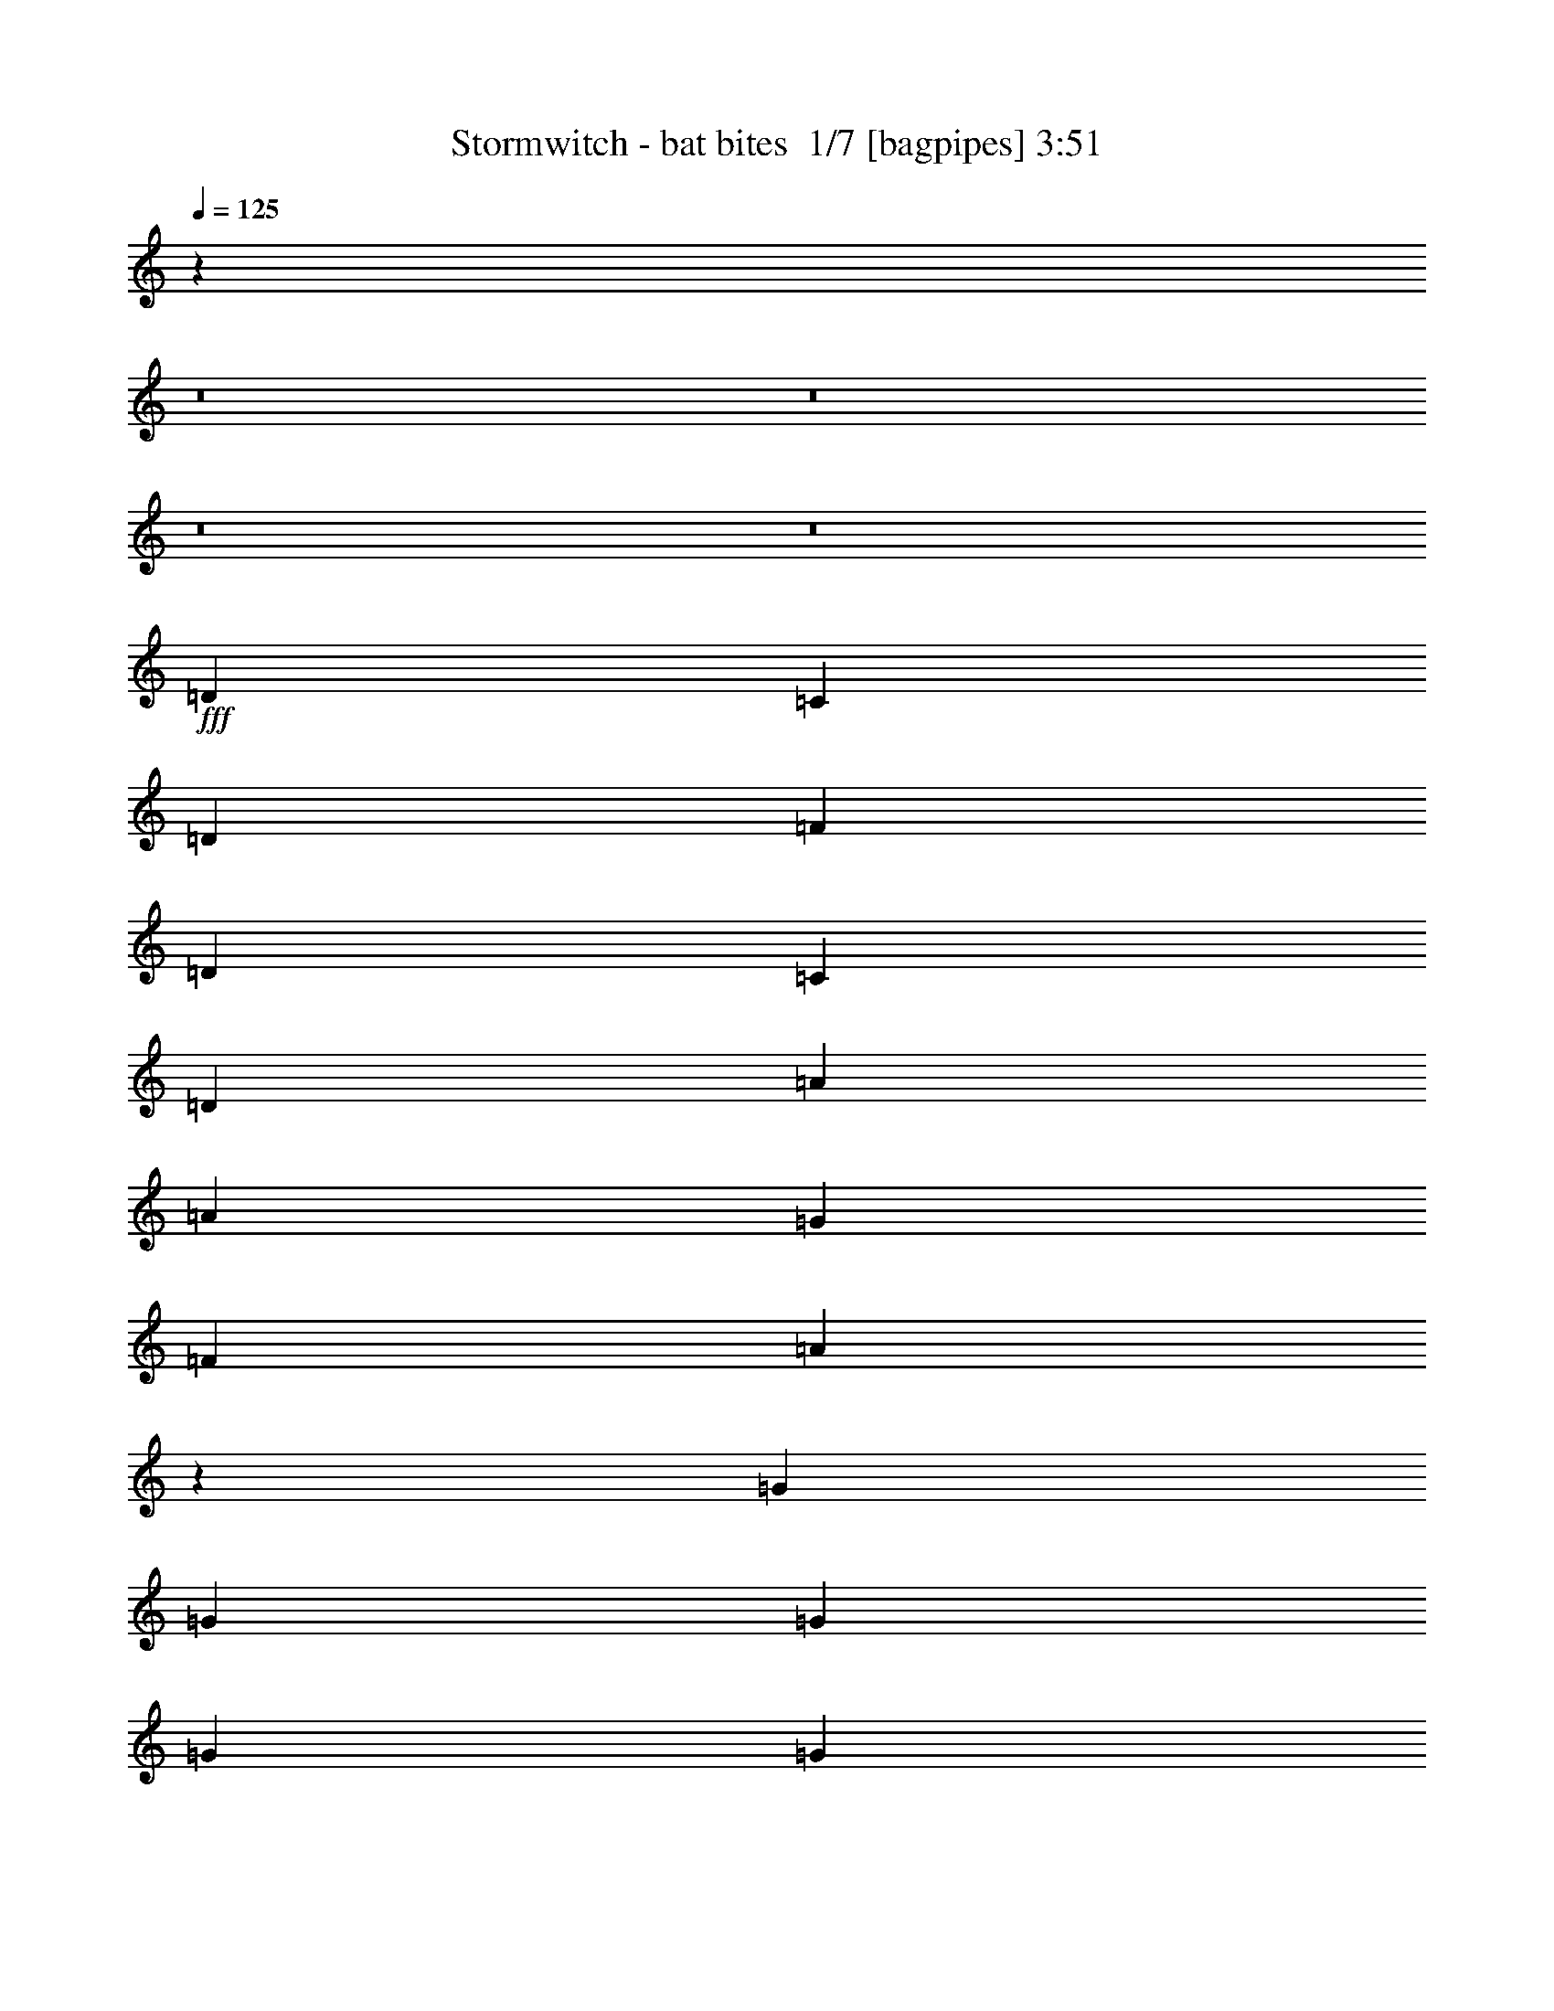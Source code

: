 % Produced with Bruzo's Transcoding Environment 2.0 alpha 
% Transcribed by Bruzo 

X:1
T: Stormwitch - bat bites  1/7 [bagpipes] 3:51
Z: Transcribed with BruTE 9 356 22
L: 1/4
Q: 125
K: C
z93381/8000
z8/1
z8/1
z8/1
z8/1
+fff+
[=D2667/4000]
[=C2667/8000]
[=D2667/4000]
[=F8001/8000]
[=D2667/4000]
[=C2667/4000]
[=D2667/8000]
[=A8001/8000]
[=A2667/4000]
[=G2667/8000]
[=F2667/4000]
[=A2653/2000]
z9363/4000
[=G2667/4000]
[=G2667/8000]
[=G2667/4000]
[=G8001/8000]
[=G2667/4000]
[=F2667/4000]
[=E2667/4000]
[=F2667/4000]
[=F2667/4000]
[=E2667/8000]
[=D2667/4000]
[=F10267/8000]
z19071/8000
[=D2667/4000]
[=C2667/8000]
[=D2667/4000]
[=F8001/8000]
[=D2667/4000]
[=C2667/4000]
[=D2667/8000]
[=A8001/8000]
[=A2667/4000]
[=G2667/8000]
[=F2667/4000]
[=A5211/4000]
z4729/2000
[=G2667/4000]
[=G2667/8000]
[=G2667/4000]
[=G8001/8000]
[=G2667/4000]
[=F2667/4000]
[=E2667/4000]
[=F2667/4000]
[=F2667/4000]
[=E2667/8000]
[=D2667/4000]
[=F10577/8000]
z269/200
[=D2667/1000]
[=D8001/8000]
[=E8001/8000]
[=F2667/4000]
[=E2667/1000]
[=E4001/4000]
[=F8001/8000]
[=G2667/4000]
[=F4179/1600]
z21777/8000
[=F21223/8000]
z429/160
[=D2667/1000]
[=D8001/8000]
[=E8001/8000]
[=F2667/4000]
[=F10439/4000]
z5793/8000
[=f2667/4000]
[=f2667/4000]
[=c2667/8000]
[=d1609/1000]
z52243/4000
z8/1
[=D2667/4000]
[=C2667/8000]
[=D2667/4000]
[=F8001/8000]
[=D2667/4000]
[=C2667/4000]
[=D2667/8000]
[=A8001/8000]
[=A2667/4000]
[=G2667/8000]
[=F1067/1600]
[=A5253/4000]
z18831/8000
[=G2667/4000]
[=G2667/8000]
[=G2667/4000]
[=G8001/8000]
[=G2667/4000]
[=F2667/4000]
[=E2667/4000]
[=F2667/4000]
[=F2667/4000]
[=E2667/8000]
[=D1067/1600]
[=F10661/8000]
z4669/2000
[=D2667/4000]
[=C2667/8000]
[=D2667/4000]
[=F8001/8000]
[=D2667/4000]
[=C2667/4000]
[=D2667/8000]
[=A8001/8000]
[=A2667/4000]
[=G667/2000]
[=F2667/4000]
[=A2579/2000]
z19021/8000
[=G2667/4000]
[=G2667/8000]
[=G2667/4000]
[=G8001/8000]
[=G2667/4000]
[=F2667/4000]
[=E2667/4000]
[=F2667/4000]
[=F2667/4000]
[=E667/2000]
[=D2667/4000]
[=F10471/8000]
z2173/1600
[=D2667/1000]
[=D8001/8000]
[=E8001/8000]
[=F2667/4000]
[=E21337/8000]
[=E8001/8000]
[=F8001/8000]
[=G2667/4000]
[=F2129/800]
z10691/4000
[=F10559/4000]
z4311/1600
[=D2667/1000]
[=D8001/8000]
[=E8001/8000]
[=F2667/4000]
[=F21273/8000]
z2699/4000
[=f2667/4000]
[=f2667/4000]
[=c2667/8000]
[=f13267/8000]
z10363/1000
z8/1
z8/1
z8/1
z8/1
z8/1
z8/1
z8/1
z8/1
z8/1
z8/1
z8/1
z8/1
z8/1
z8/1
z8/1
z8/1
z8/1
z8/1
[=D2667/4000]
[=C2667/8000]
[=D2667/4000]
[=F8001/8000]
[=D2667/4000]
[=C2667/4000]
[=D2667/8000]
[=A8001/8000]
[=A2667/4000]
[=G2667/8000]
[=F2667/4000]
[=A10589/8000]
z18749/8000
[=G2667/4000]
[=G2667/8000]
[=G2667/4000]
[=G8001/8000]
[=G2667/4000]
[=F2667/4000]
[=E2667/4000]
[=F2667/4000]
[=F2667/4000]
[=E2667/8000]
[=D2667/4000]
[=F2561/2000]
z9547/4000
[=D2667/4000]
[=C2667/8000]
[=D2667/4000]
[=F8001/8000]
[=D2667/4000]
[=C2667/4000]
[=D2667/8000]
[=A8001/8000]
[=A2667/4000]
[=G2667/8000]
[=F2667/4000]
[=A10399/8000]
z18939/8000
[=G2667/4000]
[=G2667/8000]
[=G2667/4000]
[=G8001/8000]
[=G2667/4000]
[=F2667/4000]
[=E2667/4000]
[=F2667/4000]
[=F2667/4000]
[=E2667/8000]
[=D1067/1600]
[=F10553/8000]
z10783/8000
[=D2667/1000]
[=D8001/8000]
[=E8001/8000]
[=F2667/4000]
[=E21337/8000]
[=E8001/8000]
[=F8001/8000]
[=G2667/4000]
[=F2609/1000]
z109/40
[=F53/20]
z21473/8000
[=D2667/1000]
[=D8001/8000]
[=E8001/8000]
[=F2667/4000]
[=F4171/1600]
z727/1000
[=f2667/4000]
[=f2667/4000]
[=c2667/8000]
[=d12849/8000]
z11/1
z8/1
z8/1

X:2
T: Stormwitch - bat bites  2/7 [clarinet] 3:51
Z: Transcribed with BruTE -16 352 23
L: 1/4
Q: 125
K: C
z93381/8000
z8/1
z8/1
z8/1
z8/1
+fff+
[=D2667/4000]
[=C2667/8000]
[=D2667/4000]
[=F8001/8000]
[=D2667/4000]
[=C2667/4000]
[=D2667/8000]
[=A8001/8000]
[=A2667/4000]
[=G2667/8000]
[=F2667/4000]
[=A2653/2000]
z9363/4000
[=G2667/4000]
[=G2667/8000]
[=G2667/4000]
[=G8001/8000]
[=G2667/4000]
[=F2667/4000]
[=E2667/4000]
[=F2667/4000]
[=F2667/4000]
[=E2667/8000]
[=D2667/4000]
[=F10267/8000]
z19071/8000
[=D2667/4000]
[=C2667/8000]
[=D2667/4000]
[=F8001/8000]
[=D2667/4000]
[=C2667/4000]
[=D2667/8000]
[=A8001/8000]
[=A2667/4000]
[=G2667/8000]
[=F2667/4000]
[=A5211/4000]
z4729/2000
[=G2667/4000]
[=G2667/8000]
[=G2667/4000]
[=G8001/8000]
[=G2667/4000]
[=F2667/4000]
[=E2667/4000]
[=F2667/4000]
[=F2667/4000]
[=E2667/8000]
[=D2667/4000]
[=F10577/8000]
z269/200
[=D2667/1000]
[=D8001/8000]
[=E8001/8000]
[=F2667/4000]
[=E2667/1000]
[=E4001/4000]
[=F8001/8000]
[=G2667/4000]
[=F4179/1600]
z21777/8000
[=F21223/8000]
z429/160
[=D2667/1000]
[=D8001/8000]
[=E8001/8000]
[=F2667/4000]
[=F10439/4000]
z5793/8000
[=f2667/4000]
[=f2667/4000]
[=c2667/8000]
[=d1609/1000]
z52243/4000
z8/1
[=D2667/4000]
[=C2667/8000]
[=D2667/4000]
[=F8001/8000]
[=D2667/4000]
[=C2667/4000]
[=D2667/8000]
[=A8001/8000]
[=A2667/4000]
[=G2667/8000]
[=F1067/1600]
[=A5253/4000]
z18831/8000
[=G2667/4000]
[=G2667/8000]
[=G2667/4000]
[=G8001/8000]
[=G2667/4000]
[=F2667/4000]
[=E2667/4000]
[=F2667/4000]
[=F2667/4000]
[=E2667/8000]
[=D1067/1600]
[=F10661/8000]
z4669/2000
[=D2667/4000]
[=C2667/8000]
[=D2667/4000]
[=F8001/8000]
[=D2667/4000]
[=C2667/4000]
[=D2667/8000]
[=A8001/8000]
[=A2667/4000]
[=G667/2000]
[=F2667/4000]
[=A2579/2000]
z19021/8000
[=G2667/4000]
[=G2667/8000]
[=G2667/4000]
[=G8001/8000]
[=G2667/4000]
[=F2667/4000]
[=E2667/4000]
[=F2667/4000]
[=F2667/4000]
[=E667/2000]
[=D2667/4000]
[=F10471/8000]
z2173/1600
[=D2667/1000]
[=D8001/8000]
[=E8001/8000]
[=F2667/4000]
[=E21337/8000]
[=E8001/8000]
[=F8001/8000]
[=G2667/4000]
[=F2129/800]
z10691/4000
[=F10559/4000]
z4311/1600
[=D2667/1000]
[=D8001/8000]
[=E8001/8000]
[=F2667/4000]
[=F21273/8000]
z2699/4000
[=f2667/4000]
[=f2667/4000]
[=c2667/8000]
[=f13267/8000]
z10363/1000
z8/1
z8/1
z8/1
z8/1
z8/1
z8/1
z8/1
z8/1
z8/1
z8/1
z8/1
z8/1
z8/1
z8/1
z8/1
z8/1
z8/1
z8/1
[=D2667/4000]
[=C2667/8000]
[=D2667/4000]
[=F8001/8000]
[=D2667/4000]
[=C2667/4000]
[=D2667/8000]
[=A8001/8000]
[=A2667/4000]
[=G2667/8000]
[=F2667/4000]
[=A10589/8000]
z18749/8000
[=G2667/4000]
[=G2667/8000]
[=G2667/4000]
[=G8001/8000]
[=G2667/4000]
[=F2667/4000]
[=E2667/4000]
[=F2667/4000]
[=F2667/4000]
[=E2667/8000]
[=D2667/4000]
[=F2561/2000]
z9547/4000
[=D2667/4000]
[=C2667/8000]
[=D2667/4000]
[=F8001/8000]
[=D2667/4000]
[=C2667/4000]
[=D2667/8000]
[=A8001/8000]
[=A2667/4000]
[=G2667/8000]
[=F2667/4000]
[=A10399/8000]
z18939/8000
[=G2667/4000]
[=G2667/8000]
[=G2667/4000]
[=G8001/8000]
[=G2667/4000]
[=F2667/4000]
[=E2667/4000]
[=F2667/4000]
[=F2667/4000]
[=E2667/8000]
[=D1067/1600]
[=F10553/8000]
z10783/8000
[=D2667/1000]
[=D8001/8000]
[=E8001/8000]
[=F2667/4000]
[=E21337/8000]
[=E8001/8000]
[=F8001/8000]
[=G2667/4000]
[=F2609/1000]
z109/40
[=F53/20]
z21473/8000
[=D2667/1000]
[=D8001/8000]
[=E8001/8000]
[=F2667/4000]
[=F4171/1600]
z727/1000
[=f2667/4000]
[=f2667/4000]
[=c2667/8000]
[=d12849/8000]
z11/1
z8/1
z8/1

X:3
T: Stormwitch - bat bites  3/7 [lute of ages] 3:51
Z: Transcribed with BruTE -39 273 18
L: 1/4
Q: 125
K: C
+ff+
[=d2667/4000=a2667/4000]
[=d2667/8000]
[=e2667/8000]
[=d2667/8000]
[=f2667/8000]
[=d2667/8000]
[=g2667/8000]
[=d2667/4000=a2667/4000]
[=d2667/8000]
[=e2667/8000]
[=d2667/8000]
[=f2667/8000]
[=d2667/8000]
[=c2667/8000]
[=d2667/4000=a2667/4000]
[=d2667/8000]
[=e2667/8000]
[=d2667/8000]
[=f2667/8000]
[=d2667/8000]
[=g2667/8000]
[=d2667/4000=a2667/4000]
[=f2667/8000]
[=g2667/8000]
[=a2667/8000]
[^a4001/4000]
[=d2667/4000=a2667/4000]
[=d2667/8000]
[=e2667/8000]
[=d2667/8000]
[=f2667/8000]
[=d2667/8000]
[=g2667/8000]
[=d2667/4000=a2667/4000]
[=d2667/8000]
[=e2667/8000]
[=d2667/8000]
[=f2667/8000]
[=d2667/8000]
[=c2667/8000]
[=d2667/4000=a2667/4000]
[=d2667/8000]
[=e2667/8000]
[=d2667/8000]
[=f2667/8000]
[=d2667/8000]
[=g2667/8000]
[=d2667/4000=a2667/4000]
[=f2667/8000]
[=g2667/8000]
[=a2667/8000]
[^a2667/8000]
[=a667/2000]
[=g2667/8000]
[=d2667/4000=a2667/4000]
[=d2667/8000]
[=e2667/8000]
[=d2667/8000]
[=f2667/8000]
[=d2667/8000]
[=g2667/8000]
[=d2667/4000=a2667/4000]
[=d2667/8000]
[=e2667/8000]
[=d2667/8000]
[=f2667/8000]
[=d2667/8000]
[=c2667/8000]
[=d2667/4000=a2667/4000]
[=d2667/8000]
[=e2667/8000]
[=d2667/8000]
[=f2667/8000]
[=d2667/8000]
[=g2667/8000]
[=d2667/4000=a2667/4000]
[=f2667/8000]
[=g2667/8000]
[=a2667/8000]
[^a4001/4000]
[=d2667/4000=a2667/4000]
[=d2667/8000]
[=e2667/8000]
[=d2667/8000]
[=f2667/8000]
[=d2667/8000]
[=g2667/8000]
[=d2667/4000=a2667/4000]
[=d2667/8000]
[=e2667/8000]
[=d2667/8000]
[=f2667/8000]
[=d2667/8000]
[=c2667/8000]
[=d2667/4000=a2667/4000]
[=d2667/8000]
[=e2667/8000]
[=d2667/8000]
[=f2667/8000]
[=d2667/8000]
[=g2667/8000]
[=d2667/4000=a2667/4000]
[=f2667/8000]
[=g2667/8000]
[=a2667/8000]
[^a667/2000]
[=a2667/8000]
[=g2667/8000]
[=d8001/8000=a8001/8000]
[=d1/8]
z1667/8000
[=d1/8]
z1667/8000
[=d1/8]
z1667/8000
[=d1/8]
z1667/8000
[=d1/8]
z1667/8000
[=d8001/8000=a8001/8000]
[=d1/8]
z1667/8000
[=d1/8]
z1667/8000
[=d1/8]
z1667/8000
[=d1/8]
z1667/8000
[=d1/8]
z1667/8000
[=d8001/8000=a8001/8000]
[=d1/8]
z1667/8000
[=d1/8]
z1667/8000
[=d1/8]
z1667/8000
[=d1/8]
z1667/8000
[=d1/8]
z1667/8000
[=d1/8]
z1667/8000
[=d8001/8000=a8001/8000]
[=e4001/4000=b4001/4000]
[=f2667/4000=c'2667/4000]
[=c2667/4000=g2667/4000]
[=c1/8]
z1667/8000
[=c1/8]
z1667/8000
[=c1/8]
z1667/8000
[=c1/8]
z1667/8000
[=c1/8]
z1667/8000
[=c8001/8000=g8001/8000]
[=c1/8]
z1667/8000
[=c1/8]
z1667/8000
[=c1/8]
z1667/8000
[=c1/8]
z1667/8000
[=c1/8]
z1667/8000
[^A8001/8000=f8001/8000]
[^A1/8]
z1667/8000
[^A1/8]
z1667/8000
[^A1/8]
z1667/8000
[^A1/8]
z1667/8000
[^A1/8]
z1667/8000
[^A2667/8000]
[=f1/8]
z1667/8000
[=f1/8]
z1667/8000
[=f1067/1600=c'1067/1600]
[=e1/8]
z1667/8000
[=e1/8]
z1667/8000
[=e2667/8000=b2667/8000]
[=d8001/8000=a8001/8000]
[=d1/8]
z1667/8000
[=d1/8]
z1667/8000
[=d1/8]
z1667/8000
[=d1/8]
z1667/8000
[=d1/8]
z1667/8000
[=d8001/8000=a8001/8000]
[=d1/8]
z1667/8000
[=d1/8]
z1667/8000
[=d1/8]
z1667/8000
[=d1/8]
z1667/8000
[=d1/8]
z1667/8000
[=d8001/8000=a8001/8000]
[=d1/8]
z1667/8000
[=d1/8]
z1667/8000
[=d1/8]
z1667/8000
[=d1/8]
z1667/8000
[=d1/8]
z1667/8000
[=d1/8]
z1667/8000
[=d4001/4000=a4001/4000]
[=e8001/8000=b8001/8000]
[=f2667/4000=c'2667/4000]
[=c2667/4000=g2667/4000]
[=c1/8]
z1667/8000
[=c1/8]
z1667/8000
[=c1/8]
z1667/8000
[=c1/8]
z1667/8000
[=c1/8]
z1667/8000
[=c8001/8000=g8001/8000]
[=c1/8]
z1667/8000
[=c1/8]
z1667/8000
[=c1/8]
z1667/8000
[=c1/8]
z1667/8000
[=c1/8]
z1667/8000
[^A8001/8000=f8001/8000]
[^A1/8]
z1667/8000
[^A1/8]
z1667/8000
[^A1/8]
z1667/8000
[^A1/8]
z1667/8000
[^A1/8]
z1667/8000
[^A2667/8000]
[=f1/8]
z1667/8000
[=f1/8]
z417/2000
[=f2667/4000=c'2667/4000]
[=e1/8]
z1667/8000
[=e1/8]
z1667/8000
[=e2667/8000=b2667/8000]
[=d2667/1000=a2667/1000]
[=d8001/8000=a8001/8000]
[=e8001/8000=b8001/8000]
[=f2667/4000=c'2667/4000]
[=e2667/1000=b2667/1000]
[=e4001/4000=b4001/4000]
[=f8001/8000=c'8001/8000]
[=d2667/4000=g2667/4000]
[=d1/8]
z1667/8000
[=d1/8]
z1667/8000
[=c'2667/8000]
[=d1/8]
z1667/8000
[=d1/8]
z1667/8000
[^a2667/8000]
[=d1/8]
z1667/8000
[=d1/8]
z1667/8000
[=a2667/8000]
[=d1/8]
z1667/8000
[=d1/8]
z1667/8000
[^a2667/8000]
[=d1/8]
z1667/8000
[=d1/8]
z1667/8000
[=g2667/8000]
[=a2667/8000]
[=d1/8]
z1667/8000
[=d1/8]
z1667/8000
[=c'2667/8000]
[=d1/8]
z1667/8000
[=d1/8]
z1667/8000
[^a2667/8000]
[=d1/8]
z1667/8000
[=d1/8]
z1667/8000
[=a2667/8000]
[=d1/8]
z417/2000
[=d1/8]
z1667/8000
[^a2667/8000]
[=d1/8]
z1667/8000
[=d1/8]
z1667/8000
[=g2667/8000]
[=a2667/8000]
[=d2667/1000=a2667/1000]
[=d8001/8000=a8001/8000]
[=e8001/8000=b8001/8000]
[=f2667/4000=c'2667/4000]
[=f2667/1000=c'2667/1000]
[=e2521/4000=b2521/4000]
z3259/1600
[=d2667/4000=a2667/4000]
[=d2667/8000]
[=e2667/8000]
[=d2667/8000]
[=f2667/8000]
[=d2667/8000]
[=g2667/8000]
[=d2667/4000=a2667/4000]
[=d2667/8000]
[=e2667/8000]
[=d2667/8000]
[=f2667/8000]
[=d2667/8000]
[=c2667/8000]
[=d2667/4000=a2667/4000]
[=d2667/8000]
[=e2667/8000]
[=d2667/8000]
[=f2667/8000]
[=d2667/8000]
[=g2667/8000]
[=d1067/1600=a1067/1600]
[=f2667/8000]
[=g2667/8000]
[=a2667/8000]
[^a8001/8000]
[=d2667/4000=a2667/4000]
[=d2667/8000]
[=e2667/8000]
[=d2667/8000]
[=f2667/8000]
[=d2667/8000]
[=g2667/8000]
[=d2667/4000=a2667/4000]
[=d2667/8000]
[=e2667/8000]
[=d2667/8000]
[=f2667/8000]
[=d2667/8000]
[=c2667/8000]
[=d2667/4000=a2667/4000]
[=d2667/8000]
[=e2667/8000]
[=d2667/8000]
[=f2667/8000]
[=d2667/8000]
[=g667/2000]
[=d2667/4000=a2667/4000]
[=f2667/8000]
[=g2667/8000]
[=a2667/8000]
[^a2667/8000]
[=a2667/8000]
[=g2667/8000]
[=d8001/8000=a8001/8000]
[=d1/8]
z1667/8000
[=d1/8]
z1667/8000
[=d1/8]
z1667/8000
[=d1/8]
z1667/8000
[=d1/8]
z1667/8000
[=d8001/8000=a8001/8000]
[=d1/8]
z1667/8000
[=d1/8]
z1667/8000
[=d1/8]
z1667/8000
[=d1/8]
z1667/8000
[=d1/8]
z1667/8000
[=d8001/8000=a8001/8000]
[=d1/8]
z1667/8000
[=d1/8]
z1667/8000
[=d1/8]
z1667/8000
[=d1/8]
z1667/8000
[=d1/8]
z417/2000
[=d1/8]
z1667/8000
[=d8001/8000=a8001/8000]
[=e8001/8000=b8001/8000]
[=f2667/4000=c'2667/4000]
[=c2667/4000=g2667/4000]
[=c1/8]
z1667/8000
[=c1/8]
z1667/8000
[=c1/8]
z1667/8000
[=c1/8]
z1667/8000
[=c1/8]
z1667/8000
[=c8001/8000=g8001/8000]
[=c1/8]
z1667/8000
[=c1/8]
z1667/8000
[=c1/8]
z1667/8000
[=c1/8]
z1667/8000
[=c1/8]
z1667/8000
[^A8001/8000=f8001/8000]
[^A1/8]
z1667/8000
[^A1/8]
z1667/8000
[^A1/8]
z1667/8000
[^A1/8]
z417/2000
[^A1/8]
z1667/8000
[^A2667/8000]
[=f1/8]
z1667/8000
[=f1/8]
z1667/8000
[=f2667/4000=c'2667/4000]
[=e1/8]
z1667/8000
[=e1/8]
z1667/8000
[=e2667/8000=b2667/8000]
[=d8001/8000=a8001/8000]
[=d1/8]
z1667/8000
[=d1/8]
z1667/8000
[=d1/8]
z1667/8000
[=d1/8]
z1667/8000
[=d1/8]
z1667/8000
[=d8001/8000=a8001/8000]
[=d1/8]
z1667/8000
[=d1/8]
z1667/8000
[=d1/8]
z1667/8000
[=d1/8]
z1667/8000
[=d1/8]
z1667/8000
[=d8001/8000=a8001/8000]
[=d1/8]
z1667/8000
[=d1/8]
z1667/8000
[=d1/8]
z417/2000
[=d1/8]
z1667/8000
[=d1/8]
z1667/8000
[=d1/8]
z1667/8000
[=d8001/8000=a8001/8000]
[=e8001/8000=b8001/8000]
[=f2667/4000=c'2667/4000]
[=c2667/4000=g2667/4000]
[=c1/8]
z1667/8000
[=c1/8]
z1667/8000
[=c1/8]
z1667/8000
[=c1/8]
z1667/8000
[=c1/8]
z1667/8000
[=c8001/8000=g8001/8000]
[=c1/8]
z1667/8000
[=c1/8]
z1667/8000
[=c1/8]
z1667/8000
[=c1/8]
z1667/8000
[=c1/8]
z1667/8000
[^A8001/8000=f8001/8000]
[^A1/8]
z1667/8000
[^A1/8]
z1667/8000
[^A1/8]
z417/2000
[^A1/8]
z1667/8000
[^A1/8]
z1667/8000
[^A2667/8000]
[=f1/8]
z1667/8000
[=f1/8]
z1667/8000
[=f2667/4000=c'2667/4000]
[=e1/8]
z1667/8000
[=e1/8]
z1667/8000
[=e2667/8000=b2667/8000]
[=d2667/1000=a2667/1000]
[=d8001/8000=a8001/8000]
[=e8001/8000=b8001/8000]
[=f2667/4000=c'2667/4000]
[=e21337/8000=b21337/8000]
[=e8001/8000=b8001/8000]
[=f8001/8000=c'8001/8000]
[=d2667/4000=g2667/4000]
[=d1/8]
z1667/8000
[=d1/8]
z1667/8000
[=c'2667/8000]
[=d1/8]
z1667/8000
[=d1/8]
z1667/8000
[^a2667/8000]
[=d1/8]
z1667/8000
[=d1/8]
z1667/8000
[=a2667/8000]
[=d1/8]
z1667/8000
[=d1/8]
z1667/8000
[^a2667/8000]
[=d1/8]
z1667/8000
[=d1/8]
z1667/8000
[=g2667/8000]
[=a2667/8000]
[=d1/8]
z1667/8000
[=d1/8]
z1667/8000
[=c'2667/8000]
[=d1/8]
z1667/8000
[=d1/8]
z417/2000
[^a2667/8000]
[=d1/8]
z1667/8000
[=d1/8]
z1667/8000
[=a2667/8000]
[=d1/8]
z1667/8000
[=d1/8]
z1667/8000
[^a2667/8000]
[=d1/8]
z1667/8000
[=d1/8]
z1667/8000
[=g2667/8000]
[=a2667/8000]
[=d2667/1000=a2667/1000]
[=d8001/8000=a8001/8000]
[=e8001/8000=b8001/8000]
[=f2667/4000=c'2667/4000]
[=f21337/8000=c'21337/8000]
[=e617/1000=b617/1000]
z41/20
[=A1/8]
z1667/8000
[=A1/8]
z1667/8000
[=A2667/4000=e2667/4000]
[=A2667/8000]
[=A1/8]
z1667/8000
[=A1/8=e1/8-]
+ppp+
[=e2167/4000]
+ff+
[=A1/8]
z1667/8000
[=A1/8]
z1667/8000
[=A2667/4000=e2667/4000]
[=d2667/8000=a2667/8000]
[=c2667/8000=g2667/8000]
[=B2667/4000^f2667/4000]
[=A1/8]
z1667/8000
[=A1/8]
z1667/8000
[=A1067/1600=e1067/1600]
[=A2667/8000]
[=A1/8]
z1667/8000
[=A1/8=e1/8-]
+ppp+
[=e2167/4000]
+ff+
[=A1/8]
z1667/8000
[=A303/1000=e303/1000]
z291/800
[=B259/800^f259/800]
z343/1000
[=c141/500=g141/500]
z1539/4000
[=d2667/8000=a2667/8000]
[=A1/8]
z1667/8000
[=A1/8]
z1667/8000
[=A2667/4000=e2667/4000]
[=A2667/8000]
[=A1/8]
z1667/8000
[=A1/8=e1/8-]
+ppp+
[=e2167/4000]
+ff+
[=A1/8]
z1667/8000
[=A1/8]
z1667/8000
[=A2667/4000=e2667/4000]
[=d2667/8000=a2667/8000]
[=c2667/8000=g2667/8000]
[=B2667/4000^f2667/4000]
[=A1/8]
z1667/8000
[=A1/8]
z1667/8000
[=A1067/1600=e1067/1600]
[=A2667/8000]
[=A1/8]
z1667/8000
[=A1/8=e1/8-]
+ppp+
[=e2167/4000]
+ff+
[=A1/8]
z1667/8000
[=A2579/8000=e2579/8000]
z551/1600
[=B449/1600^f449/1600]
z3089/8000
[=c2411/8000=g2411/8000]
z2923/8000
[=d2667/8000=a2667/8000]
[=d1/8]
z1667/8000
[=d1/8]
z1667/8000
[=d2667/4000=a2667/4000]
[=d2667/8000]
[=d1/8]
z1667/8000
[=d1/8=a1/8-]
+ppp+
[=a2167/4000]
+ff+
[=d1/8]
z1667/8000
[=d1/8]
z1667/8000
[=d2667/4000=a2667/4000]
[=d2667/8000]
[=d1/8]
z1667/8000
[=d1/8=a1/8-]
+ppp+
[=a2167/4000]
+ff+
[=d4001/4000=g4001/4000]
[=d2667/1600=a2667/1600]
[=e8001/8000=a8001/8000]
[=d2667/1600=g2667/1600]
[=d1/8]
z1667/8000
[=d1/8]
z1667/8000
[=d2667/4000=a2667/4000]
[=d2667/8000]
[=d1/8]
z1667/8000
[=d1/8=a1/8-]
+ppp+
[=a2167/4000]
+ff+
[=d1/8]
z1667/8000
[=d1/8]
z1667/8000
[=d2667/4000=a2667/4000]
[=d2667/8000]
[=d1/8]
z1667/8000
[=d1/8=a1/8-]
+ppp+
[=a2167/4000]
+ff+
[=d4001/4000=g4001/4000]
[=d2667/1600=a2667/1600]
[=e8001/8000=a8001/8000]
[=d2667/1600=g2667/1600]
[=d1/8]
z1667/8000
[=d1/8]
z1667/8000
[=d2667/4000=a2667/4000]
[=d2667/8000]
[=d1/8]
z1667/8000
[=d1/8=a1/8-]
+ppp+
[=a2167/4000]
+ff+
[=d1/8]
z1667/8000
[=d1/8]
z1667/8000
[=d2667/4000=a2667/4000]
[=d2667/8000]
[=d1/8]
z1667/8000
[=d1/8=a1/8-]
+ppp+
[=a2167/4000]
+ff+
[=d4001/4000=g4001/4000]
[=d2667/1600=a2667/1600]
[=e8001/8000=a8001/8000]
[=d2667/1600=g2667/1600]
[=d1/8]
z1667/8000
[=d1/8]
z1667/8000
[=d2667/4000=a2667/4000]
[=d2667/8000]
[=d1/8]
z1667/8000
[=d1/8=a1/8-]
+ppp+
[=a2167/4000]
+ff+
[=d1/8]
z1667/8000
[=d1/8]
z1667/8000
[=d2667/4000=a2667/4000]
[=d2667/8000]
[=d1/8]
z1667/8000
[=d1/8=a1/8-]
+ppp+
[=a867/1600]
+ff+
[=d8001/8000=g8001/8000]
[=d2667/1600=a2667/1600]
[=e8001/8000=a8001/8000]
[=d2667/1600=g2667/1600]
[=e1/8]
z1667/8000
[=e1/8]
z1667/8000
[=e2667/4000=b2667/4000]
[=e2667/8000]
[=e1/8]
z1667/8000
[=e1/8=b1/8-]
+ppp+
[=b2167/4000]
+ff+
[=e1/8]
z1667/8000
[=e1/8]
z1667/8000
[=e2667/4000=b2667/4000]
[=e2667/8000]
[=e1/8]
z1667/8000
[=e1/8=b1/8-]
+ppp+
[=b867/1600]
+ff+
[=e8001/8000=a8001/8000]
[=e2667/1600=b2667/1600]
[^f8001/8000=b8001/8000]
[=e2667/1600=a2667/1600]
[=e1/8]
z1667/8000
[=e1/8]
z1667/8000
[=e2667/4000=b2667/4000]
[=e2667/8000]
[=e1/8]
z1667/8000
[=e1/8=b1/8-]
+ppp+
[=b2167/4000]
+ff+
[=e1/8]
z1667/8000
[=e1/8]
z1667/8000
[=e2667/4000=b2667/4000]
[=e2667/8000]
[=e1/8]
z1667/8000
[=e1/8=b1/8-]
+ppp+
[=b867/1600]
+ff+
[=e8001/8000=a8001/8000]
[=e2667/1600=b2667/1600]
[^f8001/8000=b8001/8000]
[=e2667/1600=a2667/1600]
[=d1/8]
z1667/8000
[=d1/8]
z1667/8000
[=d2667/4000=a2667/4000]
[=d2667/8000]
[=d1/8]
z1667/8000
[=d1/8=a1/8-]
+ppp+
[=a2167/4000]
+ff+
[=d1/8]
z1667/8000
[=d1/8]
z1667/8000
[=d2667/4000=a2667/4000]
[=d2667/8000]
[=d1/8]
z417/2000
[=d1/8=a1/8-]
+ppp+
[=a2167/4000]
+ff+
[=d8001/8000=g8001/8000]
[=d2667/1600=a2667/1600]
[=e8001/8000=a8001/8000]
[=d2667/1600=g2667/1600]
[=d1/8]
z1667/8000
[=d1/8]
z1667/8000
[=d2667/4000=a2667/4000]
[=d2667/8000]
[=d1/8]
z1667/8000
[=d1/8=a1/8-]
+ppp+
[=a2167/4000]
+ff+
[=d1/8]
z1667/8000
[=d1/8]
z1667/8000
[=d2667/4000=a2667/4000]
[=d2667/8000]
[=d1/8]
z417/2000
[=d1/8=a1/8-]
+ppp+
[=a2167/4000]
+ff+
[=d8001/8000=g8001/8000]
[=d2667/1600=a2667/1600]
[=e8001/8000=a8001/8000]
[=d2667/1600=g2667/1600]
[=d42673/8000=a42673/8000]
[=d2667/4000=a2667/4000]
[=d2667/8000]
[=e2667/8000]
[=d2667/8000]
[=f2667/8000]
[=d2667/8000]
[=g2667/8000]
[=d2667/4000=a2667/4000]
[=d2667/8000]
[=e2667/8000]
[=d2667/8000]
[=f2667/8000]
[=d2667/8000]
[=c2667/8000]
[=d2667/4000=a2667/4000]
[=d2667/8000]
[=e2667/8000]
[=d2667/8000]
[=f2667/8000]
[=d2667/8000]
[=g2667/8000]
[=d2667/4000=a2667/4000]
[=f2667/8000]
[=g667/2000]
[=a2667/8000]
[^a8001/8000]
[=d2667/4000=a2667/4000]
[=d2667/8000]
[=e2667/8000]
[=d2667/8000]
[=f2667/8000]
[=d2667/8000]
[=g2667/8000]
[=d2667/4000=a2667/4000]
[=d2667/8000]
[=e2667/8000]
[=d2667/8000]
[=f2667/8000]
[=d2667/8000]
[=c2667/8000]
[=d2667/4000=a2667/4000]
[=d2667/8000]
[=e2667/8000]
[=d2667/8000]
[=f2667/8000]
[=d2667/8000]
[=g2667/8000]
[=d2667/4000=a2667/4000]
[=f2667/8000]
[=g667/2000]
[=a2667/8000]
[^a2667/8000]
[=a2667/8000]
[=g2667/8000]
[=d2667/4000=a2667/4000]
[=d2667/8000]
[=e2667/8000]
[=d2667/8000]
[=f2667/8000]
[=d2667/8000]
[=g2667/8000]
[=d2667/4000=a2667/4000]
[=d2667/8000]
[=e2667/8000]
[=d2667/8000]
[=f2667/8000]
[=d2667/8000]
[=c2667/8000]
[=d2667/4000=a2667/4000]
[=d2667/8000]
[=e2667/8000]
[=d2667/8000]
[=f2667/8000]
[=d2667/8000]
[=g2667/8000]
[=d2667/4000=a2667/4000]
[=f667/2000]
[=g2667/8000]
[=a2667/8000]
[^a8001/8000]
[=d2667/4000=a2667/4000]
[=d2667/8000]
[=e2667/8000]
[=d2667/8000]
[=f2667/8000]
[=d2667/8000]
[=g2667/8000]
[=d2667/4000=a2667/4000]
[=d2667/8000]
[=e2667/8000]
[=d2667/8000]
[=f2667/8000]
[=d2667/8000]
[=c2667/8000]
[=d2667/4000=a2667/4000]
[=d2667/8000]
[=e2667/8000]
[=d2667/8000]
[=f2667/8000]
[=d2667/8000]
[=g2667/8000]
[=d2667/4000=a2667/4000]
[=f667/2000]
[=g2667/8000]
[=a2667/8000]
[^a2667/8000]
[=a2667/8000]
[=g2667/8000]
[=d8001/8000=a8001/8000]
[=d1/8]
z1667/8000
[=d1/8]
z1667/8000
[=d1/8]
z1667/8000
[=d1/8]
z1667/8000
[=d1/8]
z1667/8000
[=d8001/8000=a8001/8000]
[=d1/8]
z1667/8000
[=d1/8]
z1667/8000
[=d1/8]
z1667/8000
[=d1/8]
z1667/8000
[=d1/8]
z1667/8000
[=d8001/8000=a8001/8000]
[=d1/8]
z1667/8000
[=d1/8]
z1667/8000
[=d1/8]
z1667/8000
[=d1/8]
z1667/8000
[=d1/8]
z1667/8000
[=d1/8]
z1667/8000
[=d4001/4000=a4001/4000]
[=e8001/8000=b8001/8000]
[=f2667/4000=c'2667/4000]
[=c2667/4000=g2667/4000]
[=c1/8]
z1667/8000
[=c1/8]
z1667/8000
[=c1/8]
z1667/8000
[=c1/8]
z1667/8000
[=c1/8]
z1667/8000
[=c8001/8000=g8001/8000]
[=c1/8]
z1667/8000
[=c1/8]
z1667/8000
[=c1/8]
z1667/8000
[=c1/8]
z1667/8000
[=c1/8]
z1667/8000
[^A8001/8000=f8001/8000]
[^A1/8]
z1667/8000
[^A1/8]
z1667/8000
[^A1/8]
z1667/8000
[^A1/8]
z1667/8000
[^A1/8]
z1667/8000
[^A667/2000]
[=f1/8]
z1667/8000
[=f1/8]
z1667/8000
[=f2667/4000=c'2667/4000]
[=e1/8]
z1667/8000
[=e1/8]
z1667/8000
[=e2667/8000=b2667/8000]
[=d8001/8000=a8001/8000]
[=d1/8]
z1667/8000
[=d1/8]
z1667/8000
[=d1/8]
z1667/8000
[=d1/8]
z1667/8000
[=d1/8]
z1667/8000
[=d8001/8000=a8001/8000]
[=d1/8]
z1667/8000
[=d1/8]
z1667/8000
[=d1/8]
z1667/8000
[=d1/8]
z1667/8000
[=d1/8]
z1667/8000
[=d8001/8000=a8001/8000]
[=d1/8]
z1667/8000
[=d1/8]
z1667/8000
[=d1/8]
z1667/8000
[=d1/8]
z1667/8000
[=d1/8]
z1667/8000
[=d1/8]
z417/2000
[=d8001/8000=a8001/8000]
[=e8001/8000=b8001/8000]
[=f2667/4000=c'2667/4000]
[=c2667/4000=g2667/4000]
[=c1/8]
z1667/8000
[=c1/8]
z1667/8000
[=c1/8]
z1667/8000
[=c1/8]
z1667/8000
[=c1/8]
z1667/8000
[=c8001/8000=g8001/8000]
[=c1/8]
z1667/8000
[=c1/8]
z1667/8000
[=c1/8]
z1667/8000
[=c1/8]
z1667/8000
[=c1/8]
z1667/8000
[^A8001/8000=f8001/8000]
[^A1/8]
z1667/8000
[^A1/8]
z1667/8000
[^A1/8]
z1667/8000
[^A1/8]
z1667/8000
[^A1/8]
z417/2000
[^A2667/8000]
[=f1/8]
z1667/8000
[=f1/8]
z1667/8000
[=f2667/4000=c'2667/4000]
[=e1/8]
z1667/8000
[=e1/8]
z1667/8000
[=e2667/8000=b2667/8000]
[=d2667/1000=a2667/1000]
[=d8001/8000=a8001/8000]
[=e8001/8000=b8001/8000]
[=f2667/4000=c'2667/4000]
[=e21337/8000=b21337/8000]
[=e8001/8000=b8001/8000]
[=f8001/8000=c'8001/8000]
[=d2667/4000=g2667/4000]
[=d1/8]
z1667/8000
[=d1/8]
z1667/8000
[=c'2667/8000]
[=d1/8]
z1667/8000
[=d1/8]
z1667/8000
[^a2667/8000]
[=d1/8]
z1667/8000
[=d1/8]
z1667/8000
[=a2667/8000]
[=d1/8]
z1667/8000
[=d1/8]
z1667/8000
[^a2667/8000]
[=d1/8]
z1667/8000
[=d1/8]
z1667/8000
[=g2667/8000]
[=a2667/8000]
[=d1/8]
z1667/8000
[=d1/8]
z1667/8000
[=c'2667/8000]
[=d1/8]
z1667/8000
[=d1/8]
z1667/8000
[^a2667/8000]
[=d1/8]
z417/2000
[=d1/8]
z1667/8000
[=a2667/8000]
[=d1/8]
z1667/8000
[=d1/8]
z1667/8000
[^a2667/8000]
[=d1/8]
z1667/8000
[=d1/8]
z1667/8000
[=g2667/8000]
[=a2667/8000]
[=d2667/1000=a2667/1000]
[=d8001/8000=a8001/8000]
[=e8001/8000=b8001/8000]
[=f2667/4000=c'2667/4000]
[=f21337/8000=c'21337/8000]
[=e2509/4000=b2509/4000]
z8159/4000
[=d2667/4000=a2667/4000]
[=d2667/8000]
[=e2667/8000]
[=d2667/8000]
[=f2667/8000]
[=d2667/8000]
[=g2667/8000]
[=d2667/4000=a2667/4000]
[=d2667/8000]
[=e2667/8000]
[=d2667/8000]
[=f2667/8000]
[=d2667/8000]
[=c2667/8000]
[=d2667/4000=a2667/4000]
[=d2667/8000]
[=e2667/8000]
[=d2667/8000]
[=f667/2000]
[=d2667/8000]
[=g2667/8000]
[=d2667/4000=a2667/4000]
[=f2667/8000]
[=g2667/8000]
[=a2667/8000]
[^a8001/8000]
[=d2667/4000=a2667/4000]
[=d2667/8000]
[=e2667/8000]
[=d2667/8000]
[=f2667/8000]
[=d2667/8000]
[=g2667/8000]
[=d2667/4000=a2667/4000]
[=d2667/8000]
[=e2667/8000]
[=d2667/8000]
[=f2667/8000]
[=d2667/8000]
[=c2667/8000]
[=d2667/4000=a2667/4000]
[=d2667/8000]
[=e2667/8000]
[=d667/2000]
[=f2667/8000]
[=d2667/8000]
[=g2667/8000]
[=d2667/4000=a2667/4000]
[=f2667/8000]
[=g2667/8000]
[=a2667/8000]
[^a2667/8000]
[=a2667/8000]
[=g2659/8000]
z111/16

X:4
T: Stormwitch - bat bites  4/7 [horn] 3:51
Z: Transcribed with BruTE 35 216 19
L: 1/4
Q: 125
K: C
+ff+
[=D5/8=A5/8]
z1021/500
[=D1291/2000=A1291/2000]
z4043/2000
[=D333/500=A333/500]
z2001/1000
[=D2667/4000=A2667/4000]
[=F2667/8000]
[=G2667/8000]
[=A2667/8000]
[^A4001/4000]
[=D1031/1600=A1031/1600]
z16181/8000
[=D5319/8000=A5319/8000]
z16017/8000
[=D4983/8000=A4983/8000]
z16353/8000
[=D2667/4000=A2667/4000]
[=F2667/8000]
[=G2667/8000]
[=A2667/8000]
[^A2667/8000]
[=A667/2000]
[=G2667/8000]
[=D531/800=A531/800]
z8013/4000
[=D2487/4000=A2487/4000]
z8181/4000
[=D2569/4000=A2569/4000]
z8099/4000
[=D2667/4000=A2667/4000]
[=F2667/8000]
[=G2667/8000]
[=A2667/8000]
[^A4001/4000]
[=D993/1600=A993/1600]
z16371/8000
[=D5129/8000=A5129/8000]
z16207/8000
[=D5293/8000=A5293/8000]
z16043/8000
[=D2667/4000=A2667/4000]
[=F2667/8000]
[=G2667/8000]
[=A2667/8000]
[^A667/2000]
[=A2667/8000]
[=G2667/8000]
[=D8001/8000=A8001/8000]
[=D1/8]
z1667/8000
[=D1/8]
z1667/8000
[=D1/8]
z1667/8000
[=D1/8]
z1667/8000
[=D1/8]
z1667/8000
[=D8001/8000=A8001/8000]
[=D1/8]
z1667/8000
[=D1/8]
z1667/8000
[=D1/8]
z1667/8000
[=D1/8]
z1667/8000
[=D1/8]
z1667/8000
[=D8001/8000=A8001/8000]
[=D1/8]
z1667/8000
[=D1/8]
z1667/8000
[=D1/8]
z1667/8000
[=D1/8]
z1667/8000
[=D1/8]
z1667/8000
[=D1/8]
z1667/8000
[=D8001/8000=A8001/8000]
[=E4001/4000=B4001/4000]
[=F2667/4000=c2667/4000]
[=C2667/4000=G2667/4000]
[=C1/8]
z1667/8000
[=C1/8]
z1667/8000
[=C1/8]
z1667/8000
[=C1/8]
z1667/8000
[=C1/8]
z1667/8000
[=C8001/8000=G8001/8000]
[=C1/8]
z1667/8000
[=C1/8]
z1667/8000
[=C1/8]
z1667/8000
[=C1/8]
z1667/8000
[=C1/8]
z1667/8000
[^A,8001/8000=F8001/8000]
[^A,1/8]
z1667/8000
[^A,1/8]
z1667/8000
[^A,1/8]
z1667/8000
[^A,1/8]
z1667/8000
[^A,1/8]
z1667/8000
[^A,2667/8000]
[=F1/8]
z1667/8000
[=F2667/8000]
[=F1067/1600=c1067/1600]
[=E1/8]
z1667/8000
[=E1/8]
z1667/8000
[=E2667/8000=B2667/8000]
[=D8001/8000=A8001/8000]
[=D1/8]
z1667/8000
[=D1/8]
z1667/8000
[=D1/8]
z1667/8000
[=D1/8]
z1667/8000
[=D1/8]
z1667/8000
[=D8001/8000=A8001/8000]
[=D1/8]
z1667/8000
[=D1/8]
z1667/8000
[=D1/8]
z1667/8000
[=D1/8]
z1667/8000
[=D1/8]
z1667/8000
[=D8001/8000=A8001/8000]
[=D1/8]
z1667/8000
[=D1/8]
z1667/8000
[=D1/8]
z1667/8000
[=D1/8]
z1667/8000
[=D1/8]
z1667/8000
[=D1/8]
z1667/8000
[=D4001/4000=A4001/4000]
[=E8001/8000=B8001/8000]
[=F2667/4000=c2667/4000]
[=C2667/4000=G2667/4000]
[=C1/8]
z1667/8000
[=C1/8]
z1667/8000
[=C1/8]
z1667/8000
[=C1/8]
z1667/8000
[=C1/8]
z1667/8000
[=C8001/8000=G8001/8000]
[=C1/8]
z1667/8000
[=C1/8]
z1667/8000
[=C1/8]
z1667/8000
[=C1/8]
z1667/8000
[=C1/8]
z1667/8000
[^A,8001/8000=F8001/8000]
[^A,1/8]
z1667/8000
[^A,1/8]
z1667/8000
[^A,1/8]
z1667/8000
[^A,1/8]
z1667/8000
[^A,1/8]
z1667/8000
[^A,2667/8000]
[=F1/8]
z1667/8000
[=F667/2000]
[=F2667/4000=c2667/4000]
[=E1/8]
z1667/8000
[=E1/8]
z1667/8000
[=E2667/8000=B2667/8000]
[=D2667/1000=A2667/1000]
[=D8001/8000=A8001/8000]
[=E8001/8000=B8001/8000]
[=F2667/4000=c2667/4000]
[=E2667/1000=B2667/1000]
[=E4001/4000=B4001/4000]
[=F8001/8000=c8001/8000]
[=G2667/4000=d2667/4000]
[=D1/8]
z1667/8000
[=D1/8]
z1667/8000
[=c2667/8000]
[=D1/8]
z1667/8000
[=D1/8]
z1667/8000
[^A2667/8000]
[=D1/8]
z1667/8000
[=D1/8]
z1667/8000
[=A2667/8000]
[=D1/8]
z1667/8000
[=D1/8]
z1667/8000
[^A2667/8000]
[=D1/8]
z1667/8000
[=D1/8]
z1667/8000
[=G2667/8000]
[=A2667/8000]
[=D1/8]
z1667/8000
[=D1/8]
z1667/8000
[=c2667/8000]
[=D1/8]
z1667/8000
[=D1/8]
z1667/8000
[^A2667/8000]
[=D1/8]
z1667/8000
[=D1/8]
z1667/8000
[=A2667/8000]
[=D1/8]
z417/2000
[=D1/8]
z1667/8000
[^A2667/8000]
[=D1/8]
z1667/8000
[=D1/8]
z1667/8000
[=G2667/8000]
[=A2667/8000]
[=D2667/1000=A2667/1000]
[=D8001/8000=A8001/8000]
[=E8001/8000=B8001/8000]
[=F2667/4000=c2667/4000]
[=F2667/1000=c2667/1000]
[=E2521/4000=B2521/4000]
z3259/1600
[=D1041/1600=A1041/1600]
z16131/8000
[=D4869/8000=A4869/8000]
z16467/8000
[=D5033/8000=A5033/8000]
z16303/8000
[=D1067/1600=A1067/1600]
[=F2667/8000]
[=G2667/8000]
[=A2667/8000]
[^A8001/8000]
[=D243/400=A243/400]
z4119/2000
[=D157/250=A157/250]
z2039/1000
[=D1297/2000=A1297/2000]
z16149/8000
[=D2667/4000=A2667/4000]
[=F2667/8000]
[=G2667/8000]
[=A2667/8000]
[^A2667/8000]
[=A2667/8000]
[=G2667/8000]
[=D8001/8000=A8001/8000]
[=D1/8]
z1667/8000
[=D1/8]
z1667/8000
[=D1/8]
z1667/8000
[=D1/8]
z1667/8000
[=D1/8]
z1667/8000
[=D8001/8000=A8001/8000]
[=D1/8]
z1667/8000
[=D1/8]
z1667/8000
[=D1/8]
z1667/8000
[=D1/8]
z1667/8000
[=D1/8]
z1667/8000
[=D8001/8000=A8001/8000]
[=D1/8]
z1667/8000
[=D1/8]
z1667/8000
[=D1/8]
z1667/8000
[=D1/8]
z1667/8000
[=D1/8]
z417/2000
[=D1/8]
z1667/8000
[=D8001/8000=A8001/8000]
[=E8001/8000=B8001/8000]
[=F2667/4000=c2667/4000]
[=C2667/4000=G2667/4000]
[=C1/8]
z1667/8000
[=C1/8]
z1667/8000
[=C1/8]
z1667/8000
[=C1/8]
z1667/8000
[=C1/8]
z1667/8000
[=C8001/8000=G8001/8000]
[=C1/8]
z1667/8000
[=C1/8]
z1667/8000
[=C1/8]
z1667/8000
[=C1/8]
z1667/8000
[=C1/8]
z1667/8000
[^A,8001/8000=F8001/8000]
[^A,1/8]
z1667/8000
[^A,1/8]
z1667/8000
[^A,1/8]
z1667/8000
[^A,1/8]
z417/2000
[^A,1/8]
z1667/8000
[^A,2667/8000]
[=F1/8]
z1667/8000
[=F2667/8000]
[=F2667/4000=c2667/4000]
[=E1/8]
z1667/8000
[=E1/8]
z1667/8000
[=E2667/8000=B2667/8000]
[=D8001/8000=A8001/8000]
[=D1/8]
z1667/8000
[=D1/8]
z1667/8000
[=D1/8]
z1667/8000
[=D1/8]
z1667/8000
[=D1/8]
z1667/8000
[=D8001/8000=A8001/8000]
[=D1/8]
z1667/8000
[=D1/8]
z1667/8000
[=D1/8]
z1667/8000
[=D1/8]
z1667/8000
[=D1/8]
z1667/8000
[=D8001/8000=A8001/8000]
[=D1/8]
z1667/8000
[=D1/8]
z1667/8000
[=D1/8]
z417/2000
[=D1/8]
z1667/8000
[=D1/8]
z1667/8000
[=D1/8]
z1667/8000
[=D8001/8000=A8001/8000]
[=E8001/8000=B8001/8000]
[=F2667/4000=c2667/4000]
[=C2667/4000=G2667/4000]
[=C1/8]
z1667/8000
[=C1/8]
z1667/8000
[=C1/8]
z1667/8000
[=C1/8]
z1667/8000
[=C1/8]
z1667/8000
[=C8001/8000=G8001/8000]
[=C1/8]
z1667/8000
[=C1/8]
z1667/8000
[=C1/8]
z1667/8000
[=C1/8]
z1667/8000
[=C1/8]
z1667/8000
[^A,8001/8000=F8001/8000]
[^A,1/8]
z1667/8000
[^A,1/8]
z1667/8000
[^A,1/8]
z417/2000
[^A,1/8]
z1667/8000
[^A,1/8]
z1667/8000
[^A,2667/8000]
[=F1/8]
z1667/8000
[=F2667/8000]
[=F2667/4000=c2667/4000]
[=E1/8]
z1667/8000
[=E1/8]
z1667/8000
[=E2667/8000=B2667/8000]
[=D2667/1000=A2667/1000]
[=D8001/8000=A8001/8000]
[=E8001/8000=B8001/8000]
[=F2667/4000=c2667/4000]
[=E21337/8000=B21337/8000]
[=E8001/8000=B8001/8000]
[=F8001/8000=c8001/8000]
[=G2667/4000=d2667/4000]
[=D1/8]
z1667/8000
[=D1/8]
z1667/8000
[=c2667/8000]
[=D1/8]
z1667/8000
[=D1/8]
z1667/8000
[^A2667/8000]
[=D1/8]
z1667/8000
[=D1/8]
z1667/8000
[=A2667/8000]
[=D1/8]
z1667/8000
[=D1/8]
z1667/8000
[^A2667/8000]
[=D1/8]
z1667/8000
[=D1/8]
z1667/8000
[=G2667/8000]
[=A2667/8000]
[=D1/8]
z1667/8000
[=D1/8]
z1667/8000
[=c2667/8000]
[=D1/8]
z1667/8000
[=D1/8]
z417/2000
[^A2667/8000]
[=D1/8]
z1667/8000
[=D1/8]
z1667/8000
[=A2667/8000]
[=D1/8]
z1667/8000
[=D1/8]
z1667/8000
[^A2667/8000]
[=D1/8]
z1667/8000
[=D1/8]
z1667/8000
[=G2667/8000]
[=A2667/8000]
[=D2667/1000=A2667/1000]
[=D8001/8000=A8001/8000]
[=E8001/8000=B8001/8000]
[=F2667/4000=c2667/4000]
[=F21337/8000=c21337/8000]
[=E617/1000=B617/1000]
z41/20
[=A,1/8]
z1667/8000
[=A,1/8]
z1667/8000
[=A,2667/4000=E2667/4000]
[=A,2667/8000]
[=A,1/8]
z1667/8000
[=A,1/8=E1/8-]
+ppp+
[=E2167/4000]
+ff+
[=A,1/8]
z1667/8000
[=A,1/8]
z1667/8000
[=A,2667/4000=E2667/4000]
[=D2667/8000=A2667/8000]
[=C2667/8000=G2667/8000]
[=B,2667/4000^F2667/4000]
[=A,1/8]
z1667/8000
[=A,1/8]
z1667/8000
[=A,1067/1600=E1067/1600]
[=A,2667/8000]
[=A,1/8]
z1667/8000
[=A,1/8=E1/8-]
+ppp+
[=E2167/4000]
+ff+
[=A,1/8]
z1667/8000
[=A,303/1000=E303/1000]
z291/800
[=B,259/800^F259/800]
z343/1000
[=C141/500=G141/500]
z1539/4000
[=D2667/8000=A2667/8000]
[=A,1/8]
z1667/8000
[=A,1/8]
z1667/8000
[=A,2667/4000=E2667/4000]
[=A,2667/8000]
[=A,1/8]
z1667/8000
[=A,1/8=E1/8-]
+ppp+
[=E2167/4000]
+ff+
[=A,1/8]
z1667/8000
[=A,1/8]
z1667/8000
[=A,2667/4000=E2667/4000]
[=D2667/8000=A2667/8000]
[=C2667/8000=G2667/8000]
[=B,2667/4000^F2667/4000]
[=A,1/8]
z1667/8000
[=A,1/8]
z1667/8000
[=A,1067/1600=E1067/1600]
[=A,2667/8000]
[=A,1/8]
z1667/8000
[=A,1/8=E1/8-]
+ppp+
[=E2167/4000]
+ff+
[=A,1/8]
z1667/8000
[=A,2579/8000=E2579/8000]
z551/1600
[=B,449/1600^F449/1600]
z3089/8000
[=C2411/8000=G2411/8000]
z2923/8000
[=D2577/8000=A2577/8000]
z85523/8000
z8/1
z8/1
z8/1
z8/1
z8/1
z8/1
z8/1
z8/1
z8/1
z8/1
[=D4977/8000=A4977/8000]
z16359/8000
[=D5141/8000=A5141/8000]
z3239/1600
[=D1061/1600=A1061/1600]
z16031/8000
[=D2667/4000=A2667/4000]
[=F2667/8000]
[=G667/2000]
[=A2667/8000]
[^A8001/8000]
[=D1283/2000=A1283/2000]
z4051/2000
[=D331/500=A331/500]
z401/200
[=D31/50=A31/50]
z2047/1000
[=D2667/4000=A2667/4000]
[=F2667/8000]
[=G667/2000]
[=A2667/8000]
[^A2667/8000]
[=A2667/8000]
[=G2667/8000]
[=D5287/8000=A5287/8000]
z16049/8000
[=D4951/8000=A4951/8000]
z3277/1600
[=D1023/1600=A1023/1600]
z16221/8000
[=D2667/4000=A2667/4000]
[=F667/2000]
[=G2667/8000]
[=A2667/8000]
[^A8001/8000]
[=D2471/4000=A2471/4000]
z8197/4000
[=D2553/4000=A2553/4000]
z1623/800
[=D527/800=A527/800]
z8033/4000
[=D2667/4000=A2667/4000]
[=F667/2000]
[=G2667/8000]
[=A2667/8000]
[^A2667/8000]
[=A2667/8000]
[=G2667/8000]
[=D8001/8000=A8001/8000]
[=D1/8]
z1667/8000
[=D1/8]
z1667/8000
[=D1/8]
z1667/8000
[=D1/8]
z1667/8000
[=D1/8]
z1667/8000
[=D8001/8000=A8001/8000]
[=D1/8]
z1667/8000
[=D1/8]
z1667/8000
[=D1/8]
z1667/8000
[=D1/8]
z1667/8000
[=D1/8]
z1667/8000
[=D8001/8000=A8001/8000]
[=D1/8]
z1667/8000
[=D1/8]
z1667/8000
[=D1/8]
z1667/8000
[=D1/8]
z1667/8000
[=D1/8]
z1667/8000
[=D1/8]
z1667/8000
[=D4001/4000=A4001/4000]
[=E8001/8000=B8001/8000]
[=F2667/4000=c2667/4000]
[=C2667/4000=G2667/4000]
[=C1/8]
z1667/8000
[=C1/8]
z1667/8000
[=C1/8]
z1667/8000
[=C1/8]
z1667/8000
[=C1/8]
z1667/8000
[=C8001/8000=G8001/8000]
[=C1/8]
z1667/8000
[=C1/8]
z1667/8000
[=C1/8]
z1667/8000
[=C1/8]
z1667/8000
[=C1/8]
z1667/8000
[^A,8001/8000=F8001/8000]
[^A,1/8]
z1667/8000
[^A,1/8]
z1667/8000
[^A,1/8]
z1667/8000
[^A,1/8]
z1667/8000
[^A,1/8]
z1667/8000
[^A,667/2000]
[=F1/8]
z1667/8000
[=F2667/8000]
[=F2667/4000=c2667/4000]
[=E1/8]
z1667/8000
[=E1/8]
z1667/8000
[=E2667/8000=B2667/8000]
[=D8001/8000=A8001/8000]
[=D1/8]
z1667/8000
[=D1/8]
z1667/8000
[=D1/8]
z1667/8000
[=D1/8]
z1667/8000
[=D1/8]
z1667/8000
[=D8001/8000=A8001/8000]
[=D1/8]
z1667/8000
[=D1/8]
z1667/8000
[=D1/8]
z1667/8000
[=D1/8]
z1667/8000
[=D1/8]
z1667/8000
[=D8001/8000=A8001/8000]
[=D1/8]
z1667/8000
[=D1/8]
z1667/8000
[=D1/8]
z1667/8000
[=D1/8]
z1667/8000
[=D1/8]
z1667/8000
[=D1/8]
z417/2000
[=D8001/8000=A8001/8000]
[=E8001/8000=B8001/8000]
[=F2667/4000=c2667/4000]
[=C2667/4000=G2667/4000]
[=C1/8]
z1667/8000
[=C1/8]
z1667/8000
[=C1/8]
z1667/8000
[=C1/8]
z1667/8000
[=C1/8]
z1667/8000
[=C8001/8000=G8001/8000]
[=C1/8]
z1667/8000
[=C1/8]
z1667/8000
[=C1/8]
z1667/8000
[=C1/8]
z1667/8000
[=C1/8]
z1667/8000
[^A,8001/8000=F8001/8000]
[^A,1/8]
z1667/8000
[^A,1/8]
z1667/8000
[^A,1/8]
z1667/8000
[^A,1/8]
z1667/8000
[^A,1/8]
z417/2000
[^A,2667/8000]
[=F1/8]
z1667/8000
[=F2667/8000]
[=F2667/4000=c2667/4000]
[=E1/8]
z1667/8000
[=E1/8]
z1667/8000
[=E2667/8000=B2667/8000]
[=D2667/1000=A2667/1000]
[=D8001/8000=A8001/8000]
[=E8001/8000=B8001/8000]
[=F2667/4000=c2667/4000]
[=E21337/8000=B21337/8000]
[=E8001/8000=B8001/8000]
[=F8001/8000=c8001/8000]
[=G2667/4000=d2667/4000]
[=D1/8]
z1667/8000
[=D1/8]
z1667/8000
[=c2667/8000]
[=D1/8]
z1667/8000
[=D1/8]
z1667/8000
[^A2667/8000]
[=D1/8]
z1667/8000
[=D1/8]
z1667/8000
[=A2667/8000]
[=D1/8]
z1667/8000
[=D1/8]
z1667/8000
[^A2667/8000]
[=D1/8]
z1667/8000
[=D1/8]
z1667/8000
[=G2667/8000]
[=A2667/8000]
[=D1/8]
z1667/8000
[=D1/8]
z1667/8000
[=c2667/8000]
[=D1/8]
z1667/8000
[=D1/8]
z1667/8000
[^A2667/8000]
[=D1/8]
z417/2000
[=D1/8]
z1667/8000
[=A2667/8000]
[=D1/8]
z1667/8000
[=D1/8]
z1667/8000
[^A2667/8000]
[=D1/8]
z1667/8000
[=D1/8]
z1667/8000
[=G2667/8000]
[=A2667/8000]
[=D2667/1000=A2667/1000]
[=D8001/8000=A8001/8000]
[=E8001/8000=B8001/8000]
[=F2667/4000=c2667/4000]
[=F21337/8000=c21337/8000]
[=E2509/4000=B2509/4000]
z8159/4000
[=D2591/4000=A2591/4000]
z8077/4000
[=D2423/4000=A2423/4000]
z1649/800
[=D501/800=A501/800]
z16327/8000
[=D2667/4000=A2667/4000]
[=F2667/8000]
[=G2667/8000]
[=A2667/8000]
[^A8001/8000]
[=D4837/8000=A4837/8000]
z16499/8000
[=D5001/8000=A5001/8000]
z3267/1600
[=D1033/1600=A1033/1600]
z4043/2000
[=D2667/4000=A2667/4000]
[=F2667/8000]
[=G2667/8000]
[=A2667/8000]
[^A2667/8000]
[=A2667/8000]
[=G2659/8000]
z111/16

X:5
T: Stormwitch - bat bites  5/7 [basic cowbell] 3:51
Z: Transcribed with BruTE -35 133 24
L: 1/4
Q: 125
K: C
+f+
[^A,1/8]
+ppp+
[^A,5/8]
z1917/1000
+f+
[^A,1/8]
+ppp+
[^A,1291/2000]
z3793/2000
+f+
[^A,1/8]
+ppp+
[^A,333/500]
z469/250
+f+
[^A,1/8]
+ppp+
[^A,2167/4000-]
+f+
[=C1/8^A,1/8]
+mp+
[=C1/8]
+ppp+
[=C829/4000]
[=C1/8]
[=C3343/8000]
+f+
[^A,1/8]
+ppp+
[^A,3501/4000]
+f+
[^A,1/8]
+ppp+
[^A,1031/1600]
z15181/8000
+f+
[^A,1/8]
+ppp+
[^A,5319/8000]
z15017/8000
+f+
[^A,1/8]
+ppp+
[^A,4983/8000]
z15353/8000
+f+
[^A,1/8]
+ppp+
[^A,2167/4000-]
+f+
[=C1/8^A,1/8]
+mp+
[=C1/8]
+ppp+
[=C1813/8000]
[=C1/8]
[=C797/2000]
+f+
[^A,1/8]
+ppp+
[^A,1953/2000]
z4897/400
z8/1
z8/1
z8/1
z8/1
z8/1
z8/1
z8/1
z8/1
+f+
[=C1/8]
+mp+
[=C1/8]
+ppp+
[=C39/200]
[=C1/8]
[=C3/8]
[^C1441/8000]
[^C1/8]
+f+
[^C2559/8000]
z941/250
[=C1/8]
+mp+
[=C1/8]
+ppp+
[=C59/250]
[=C1/8]
[=C3/8]
[^C1113/8000]
[^C1/8]
+f+
[^C2387/8000]
z14609/1600
z8/1
z8/1
z8/1
z8/1
z8/1
z8/1
z8/1
z8/1
z8/1
z8/1
[=C1/8]
+mp+
[=C1/8]
+ppp+
[=C391/1600]
[=C1/8]
[=C3/8]
[^C523/4000]
[^C1/8]
+f+
[^C1227/4000]
z15109/4000
[=C1/8]
+mp+
[=C1/8]
+ppp+
[=C891/4000]
[=C1/8]
[=C3/8]
[^C1219/8000]
[^C1/8]
+f+
[^C2281/8000]
z40593/4000
z8/1
z8/1
z8/1
z8/1
z8/1
z8/1
z8/1
z8/1
z8/1
z8/1
z8/1
z8/1
z8/1
z8/1
[^A,1/8]
+ppp+
[^A,5157/4000]
z10023/8000
+f+
[^A,1/8]
+ppp+
[^A,4977/8000]
z15359/8000
+f+
[^A,1/8]
+ppp+
[^A,5141/8000]
z3039/1600
+f+
[^A,1/8]
+ppp+
[^A,1061/1600]
z15031/8000
+f+
[^A,1/8]
+ppp+
[^A,2167/4000-]
+f+
[=C1/8^A,1/8]
+mp+
[=C1/8]
+ppp+
[=C327/1600]
[=C1/8]
[=C3367/8000]
+f+
[^A,1/8]
+ppp+
[^A,7001/8000]
+f+
[^A,1/8]
+ppp+
[^A,1283/2000]
z3801/2000
+f+
[^A,1/8]
+ppp+
[^A,331/500]
z47/25
+f+
[^A,1/8]
+ppp+
[^A,31/50]
z961/500
+f+
[^A,1/8]
+ppp+
[^A,2167/4000-]
+f+
[=C1/8^A,1/8]
+mp+
[=C1/8]
+ppp+
[=C179/800]
[=C1/8]
[=C803/2000]
+f+
[^A,1/8]
+ppp+
[^A,1947/2000]
z97963/8000
z8/1
z8/1
z8/1
z8/1
z8/1
z8/1
z8/1
z8/1
+f+
[=C1/8]
+mp+
[=C1/8]
+ppp+
[=C1537/8000]
[=C1/8]
[=C3/8]
[^C183/1000]
[^C1/8]
+f+
[^C317/1000]
z6027/1600
[=C1/8]
+mp+
[=C1/8]
+ppp+
[=C373/1600]
[=C1/8]
[=C3/8]
[^C1137/8000]
[^C1/8]
+f+
[^C2363/8000]
z145/16
z8/1
z8/1
z8/1
z8/1

X:6
T: Stormwitch - bat bites  6/7 [theorbo] 3:51
Z: Transcribed with BruTE 5 111 20
L: 1/4
Q: 125
K: C
+fff+
[=D5/8]
z1021/500
[=D1291/2000]
z4043/2000
[=D333/500]
z2001/1000
[=D2667/4000]
[=C2667/8000]
[=D2667/8000]
[=E2667/8000]
[=F4001/4000]
[=D1031/1600]
z16181/8000
[=D5319/8000]
z16017/8000
[=D4983/8000]
z16353/8000
[=D2667/4000]
[=C2667/8000]
[=D2667/8000]
[=E2667/8000]
[=F2667/8000]
[=E667/2000]
[=D2667/8000]
[=D531/800]
z8013/4000
[=D2487/4000]
z8181/4000
[=D2569/4000]
z8099/4000
[=D2667/4000]
[=C2667/8000]
[=D2667/8000]
[=E2667/8000]
[=F4001/4000]
[=D993/1600]
z16371/8000
[=D5129/8000]
z16207/8000
[=D5293/8000]
z16043/8000
[=D2667/4000]
[=C2667/8000]
[=D2667/8000]
[=E2667/8000]
[=F667/2000]
[=E2667/8000]
[=D2667/8000]
[=D8001/8000]
[=D2667/8000]
[=D2667/8000]
[=D2667/8000]
[=D2667/8000]
[=D2667/8000]
[=D8001/8000]
[=D2667/8000]
[=D2667/8000]
[=D2667/8000]
[=D2667/8000]
[=D2667/8000]
[=D8001/8000]
[=D2667/8000]
[=D2667/8000]
[=D2667/8000]
[=D2667/8000]
[=D2667/8000]
[=D2667/8000]
[=D8001/8000]
[=E4001/4000]
[=F2667/4000]
[=C2667/4000]
[=C2667/8000]
[=C2667/8000]
[=C2667/8000]
[=C2667/8000]
[=C2667/8000]
[=C8001/8000]
[=C2667/8000]
[=C2667/8000]
[=C2667/8000]
[=C2667/8000]
[=C2667/8000]
[^A,8001/8000]
[^A,2667/8000]
[^A,2667/8000]
[^A,2667/8000]
[^A,2667/8000]
[^A,2667/8000]
[^A,2667/8000]
[=F2667/8000]
[=F2667/8000]
[=F1067/1600]
[=E2667/8000]
[=E2667/8000]
[=E2667/8000]
[=D8001/8000]
[=D2667/8000]
[=D2667/8000]
[=D2667/8000]
[=D2667/8000]
[=D2667/8000]
[=D8001/8000]
[=D2667/8000]
[=D2667/8000]
[=D2667/8000]
[=D2667/8000]
[=D2667/8000]
[=D8001/8000]
[=D2667/8000]
[=D2667/8000]
[=D2667/8000]
[=D2667/8000]
[=D2667/8000]
[=D2667/8000]
[=D4001/4000]
[=E8001/8000]
[=F2667/4000]
[=C2667/4000]
[=C2667/8000]
[=C2667/8000]
[=C2667/8000]
[=C2667/8000]
[=C2667/8000]
[=C8001/8000]
[=C2667/8000]
[=C2667/8000]
[=C2667/8000]
[=C2667/8000]
[=C2667/8000]
[^A,8001/8000]
[^A,2667/8000]
[^A,2667/8000]
[^A,2667/8000]
[^A,2667/8000]
[^A,2667/8000]
[^A,2667/8000]
[=F2667/8000]
[=F667/2000]
[=F2667/4000]
[=E2667/8000]
[=E2667/8000]
[=E2667/8000]
[=D2667/1000]
[=D8001/8000]
[=E8001/8000]
[=F2667/4000]
[=E2667/1000]
[=E4001/4000]
[=F8001/8000]
[=G,2667/4000]
[=D2667/8000]
[=D2667/8000]
[=C2667/8000]
[=D2667/8000]
[=D2667/8000]
[^A,2667/8000]
[=D2667/8000]
[=D2667/8000]
[=A,2667/8000]
[=D2667/8000]
[=D2667/8000]
[^A,2667/8000]
[=D2667/8000]
[=D2667/8000]
[=G,2667/8000]
[=A,2667/8000]
[=D2667/8000]
[=D2667/8000]
[=C2667/8000]
[=D2667/8000]
[=D2667/8000]
[^A,2667/8000]
[=D2667/8000]
[=D2667/8000]
[=A,2667/8000]
[=D667/2000]
[=D2667/8000]
[^A,2667/8000]
[=D2667/8000]
[=D2667/8000]
[=G,2667/8000]
[=A,2667/8000]
[=D2667/1000]
[=D8001/8000]
[=E8001/8000]
[=F2667/4000]
[=F2667/1000]
[=E2521/4000]
z3259/1600
[=D1041/1600]
z16131/8000
[=D4869/8000]
z16467/8000
[=D5033/8000]
z16303/8000
[=D1067/1600]
[=C2667/8000]
[=D2667/8000]
[=E2667/8000]
[=F8001/8000]
[=D243/400]
z4119/2000
[=D157/250]
z2039/1000
[=D1297/2000]
z16149/8000
[=D2667/4000]
[=C2667/8000]
[=D2667/8000]
[=E2667/8000]
[=F2667/8000]
[=E2667/8000]
[=D2667/8000]
[=D8001/8000]
[=D2667/8000]
[=D2667/8000]
[=D2667/8000]
[=D2667/8000]
[=D2667/8000]
[=D8001/8000]
[=D2667/8000]
[=D2667/8000]
[=D2667/8000]
[=D2667/8000]
[=D2667/8000]
[=D8001/8000]
[=D2667/8000]
[=D2667/8000]
[=D2667/8000]
[=D2667/8000]
[=D667/2000]
[=D2667/8000]
[=D8001/8000]
[=E8001/8000]
[=F2667/4000]
[=C2667/4000]
[=C2667/8000]
[=C2667/8000]
[=C2667/8000]
[=C2667/8000]
[=C2667/8000]
[=C8001/8000]
[=C2667/8000]
[=C2667/8000]
[=C2667/8000]
[=C2667/8000]
[=C2667/8000]
[^A,8001/8000]
[^A,2667/8000]
[^A,2667/8000]
[^A,2667/8000]
[^A,667/2000]
[^A,2667/8000]
[^A,2667/8000]
[=F2667/8000]
[=F2667/8000]
[=F2667/4000]
[=E2667/8000]
[=E2667/8000]
[=E2667/8000]
[=D8001/8000]
[=D2667/8000]
[=D2667/8000]
[=D2667/8000]
[=D2667/8000]
[=D2667/8000]
[=D8001/8000]
[=D2667/8000]
[=D2667/8000]
[=D2667/8000]
[=D2667/8000]
[=D2667/8000]
[=D8001/8000]
[=D2667/8000]
[=D2667/8000]
[=D667/2000]
[=D2667/8000]
[=D2667/8000]
[=D2667/8000]
[=D8001/8000]
[=E8001/8000]
[=F2667/4000]
[=C2667/4000]
[=C2667/8000]
[=C2667/8000]
[=C2667/8000]
[=C2667/8000]
[=C2667/8000]
[=C8001/8000]
[=C2667/8000]
[=C2667/8000]
[=C2667/8000]
[=C2667/8000]
[=C2667/8000]
[^A,8001/8000]
[^A,2667/8000]
[^A,2667/8000]
[^A,667/2000]
[^A,2667/8000]
[^A,2667/8000]
[^A,2667/8000]
[=F2667/8000]
[=F2667/8000]
[=F2667/4000]
[=E2667/8000]
[=E2667/8000]
[=E2667/8000]
[=D2667/1000]
[=D8001/8000]
[=E8001/8000]
[=F2667/4000]
[=E21337/8000]
[=E8001/8000]
[=F8001/8000]
[=G,2667/4000]
[=D2667/8000]
[=D2667/8000]
[=C2667/8000]
[=D2667/8000]
[=D2667/8000]
[^A,2667/8000]
[=D2667/8000]
[=D2667/8000]
[=A,2667/8000]
[=D2667/8000]
[=D2667/8000]
[^A,2667/8000]
[=D2667/8000]
[=D2667/8000]
[=G,2667/8000]
[=A,2667/8000]
[=D2667/8000]
[=D2667/8000]
[=C2667/8000]
[=D2667/8000]
[=D667/2000]
[^A,2667/8000]
[=D2667/8000]
[=D2667/8000]
[=A,2667/8000]
[=D2667/8000]
[=D2667/8000]
[^A,2667/8000]
[=D2667/8000]
[=D2667/8000]
[=G,2667/8000]
[=A,2667/8000]
[=D2667/1000]
[=D8001/8000]
[=E8001/8000]
[=F2667/4000]
[=F21337/8000]
[=E617/1000]
z80523/8000
z8/1
z8/1
z8/1
z8/1
z8/1
z8/1
z8/1
z8/1
z8/1
z8/1
z8/1
z8/1
z8/1
[=D4977/8000]
z16359/8000
[=D5141/8000]
z3239/1600
[=D1061/1600]
z16031/8000
[=D2667/4000]
[=C2667/8000]
[=D667/2000]
[=E2667/8000]
[=F8001/8000]
[=D1283/2000]
z4051/2000
[=D331/500]
z401/200
[=D31/50]
z2047/1000
[=D2667/4000]
[=C2667/8000]
[=D667/2000]
[=E2667/8000]
[=F2667/8000]
[=E2667/8000]
[=D2667/8000]
[=D5287/8000]
z16049/8000
[=D4951/8000]
z3277/1600
[=D1023/1600]
z16221/8000
[=D2667/4000]
[=C667/2000]
[=D2667/8000]
[=E2667/8000]
[=F8001/8000]
[=D2471/4000]
z8197/4000
[=D2553/4000]
z1623/800
[=D527/800]
z8033/4000
[=D2667/4000]
[=C667/2000]
[=D2667/8000]
[=E2667/8000]
[=F2667/8000]
[=E2667/8000]
[=D2667/8000]
[=D8001/8000]
[=D2667/8000]
[=D2667/8000]
[=D2667/8000]
[=D2667/8000]
[=D2667/8000]
[=D8001/8000]
[=D2667/8000]
[=D2667/8000]
[=D2667/8000]
[=D2667/8000]
[=D2667/8000]
[=D8001/8000]
[=D2667/8000]
[=D2667/8000]
[=D2667/8000]
[=D2667/8000]
[=D2667/8000]
[=D2667/8000]
[=D4001/4000]
[=E8001/8000]
[=F2667/4000]
[=C2667/4000]
[=C2667/8000]
[=C2667/8000]
[=C2667/8000]
[=C2667/8000]
[=C2667/8000]
[=C8001/8000]
[=C2667/8000]
[=C2667/8000]
[=C2667/8000]
[=C2667/8000]
[=C2667/8000]
[^A,8001/8000]
[^A,2667/8000]
[^A,2667/8000]
[^A,2667/8000]
[^A,2667/8000]
[^A,2667/8000]
[^A,667/2000]
[=F2667/8000]
[=F2667/8000]
[=F2667/4000]
[=E2667/8000]
[=E2667/8000]
[=E2667/8000]
[=D8001/8000]
[=D2667/8000]
[=D2667/8000]
[=D2667/8000]
[=D2667/8000]
[=D2667/8000]
[=D8001/8000]
[=D2667/8000]
[=D2667/8000]
[=D2667/8000]
[=D2667/8000]
[=D2667/8000]
[=D8001/8000]
[=D2667/8000]
[=D2667/8000]
[=D2667/8000]
[=D2667/8000]
[=D2667/8000]
[=D667/2000]
[=D8001/8000]
[=E8001/8000]
[=F2667/4000]
[=C2667/4000]
[=C2667/8000]
[=C2667/8000]
[=C2667/8000]
[=C2667/8000]
[=C2667/8000]
[=C8001/8000]
[=C2667/8000]
[=C2667/8000]
[=C2667/8000]
[=C2667/8000]
[=C2667/8000]
[^A,8001/8000]
[^A,2667/8000]
[^A,2667/8000]
[^A,2667/8000]
[^A,2667/8000]
[^A,667/2000]
[^A,2667/8000]
[=F2667/8000]
[=F2667/8000]
[=F2667/4000]
[=E2667/8000]
[=E2667/8000]
[=E2667/8000]
[=D2667/1000]
[=D8001/8000]
[=E8001/8000]
[=F2667/4000]
[=E21337/8000]
[=E8001/8000]
[=F8001/8000]
[=G,2667/4000]
[=D2667/8000]
[=D2667/8000]
[=C2667/8000]
[=D2667/8000]
[=D2667/8000]
[^A,2667/8000]
[=D2667/8000]
[=D2667/8000]
[=A,2667/8000]
[=D2667/8000]
[=D2667/8000]
[^A,2667/8000]
[=D2667/8000]
[=D2667/8000]
[=G,2667/8000]
[=A,2667/8000]
[=D2667/8000]
[=D2667/8000]
[=C2667/8000]
[=D2667/8000]
[=D2667/8000]
[^A,2667/8000]
[=D667/2000]
[=D2667/8000]
[=A,2667/8000]
[=D2667/8000]
[=D2667/8000]
[^A,2667/8000]
[=D2667/8000]
[=D2667/8000]
[=G,2667/8000]
[=A,2667/8000]
[=D2667/1000]
[=D8001/8000]
[=E8001/8000]
[=F2667/4000]
[=F21337/8000]
[=E2509/4000]
z8159/4000
[=D2591/4000]
z8077/4000
[=D2423/4000]
z1649/800
[=D501/800]
z16327/8000
[=D2667/4000]
[=C2667/8000]
[=D2667/8000]
[=E2667/8000]
[=F8001/8000]
[=D4837/8000]
z16499/8000
[=D5001/8000]
z3267/1600
[=D1033/1600]
z4043/2000
[=D2667/4000]
[=C2667/8000]
[=D2667/8000]
[=E2667/8000]
[=F2667/8000]
[=E2667/8000]
[=D2659/8000]
z111/16

X:7
T: Stormwitch - bat bites  7/7 [drums] 3:51
Z: Transcribed with BruTE -11 82 21
L: 1/4
Q: 125
K: C
z72009/8000
+f+
[=a2667/8000]
[=C581/2000]
z40177/4000
[=a2667/8000]
[=C2479/8000]
z10857/8000
[^A2667/4000]
[=C2667/4000]
[^A2667/4000]
[=C2667/8000]
[^A1237/4000]
z5527/8000
[=C2667/4000]
[^A2667/4000]
[=C461/1600]
z3029/8000
[^A2667/4000]
[=C2667/4000]
[^A2667/4000]
[=C2667/8000]
[^A1151/4000]
z5699/8000
[=C2667/4000]
[^A1067/1600]
[=C329/1000]
z1351/4000
[^A2667/4000]
[=C2667/4000]
[^A2667/4000]
[=C2667/8000]
[^A2629/8000]
z1343/2000
[=C2667/4000]
[^A2667/4000]
[=C123/400]
z1437/4000
[^A2667/4000]
[=C2667/4000]
[^A2667/4000]
[=C2667/8000]
[^A2457/8000]
z693/1000
[=C2667/4000]
[^A1067/1600]
[=C2287/8000]
z3047/8000
[^A2667/4000]
[=C2667/4000]
[^A2667/4000]
[=C2667/8000]
[^A571/2000]
z5717/8000
[=C2667/4000]
[^A2667/4000]
[=C523/1600]
z2719/8000
[^A2667/4000]
[=C2667/4000]
[^A2667/4000]
[=C2667/8000]
[^A653/2000]
z5389/8000
[=C1067/1600]
[^A2667/4000]
[=C1221/4000]
z723/2000
[^A2667/4000]
[=C2667/4000]
[^A2667/4000]
[=C2667/8000]
[^A2439/8000]
z2781/4000
[=C2667/4000]
[^A2667/4000]
[=C227/800]
z383/1000
[^A2667/4000]
[=C2667/4000]
[^A2667/4000]
[=C2667/8000]
[^A2667/8000]
[^A2667/8000]
[=C2667/4000]
[^A667/2000]
[^A2667/8000]
[=C329/500]
z2737/8000
[^A2667/4000]
[=C2667/4000]
[^A2667/4000]
[=C2667/8000]
[^A1297/4000]
z5407/8000
[=C2667/4000]
[^A2667/4000]
[=C97/320]
z2909/8000
[^A2667/4000]
[=C2667/4000]
[^A2667/4000]
[=C2667/8000]
[^A1211/4000]
z5579/8000
[=C1067/1600]
[^A2667/4000]
[=C563/2000]
z1541/4000
[^A2667/4000]
[=C2667/4000]
[^A2667/4000]
[=C2667/8000]
[^A2249/8000]
z719/1000
[=C2667/4000]
[^A2667/4000]
[=C129/400]
z1377/4000
[^A2667/4000]
[=C2667/4000]
[^A2667/4000]
[=C2667/8000]
[^A2667/8000]
[^A2667/8000]
[=C1067/1600]
[^A2667/8000]
[^A2667/8000]
[=C2667/4000]
[^A2667/4000]
[=C2667/4000]
[^A2667/8000]
[^A2667/8000]
[=C2667/4000]
[^A2667/4000]
[=C2667/4000]
[^A2667/8000]
[^A2667/8000]
[=C2667/4000]
[^A2667/4000]
[=C2667/4000]
[^A2667/8000]
[^A2667/8000]
[=C2667/4000]
[^A2667/4000]
[=C1067/1600]
[^A2667/8000]
[^A2667/8000]
[=C2667/4000]
[^A2667/8000]
[^A2667/8000]
[=C2667/8000]
[^A2667/8000]
[^A2227/8000]
z3107/8000
[^A2667/8000]
[^A1113/4000]
z777/2000
[^A2667/8000]
[^A2667/8000]
[=C2667/8000]
[^A2667/8000]
[^A2667/8000]
[=C2667/8000]
[=C2667/8000]
[^A2667/8000]
[^A2667/8000]
[=C2667/8000]
[^A2667/8000]
[^A511/1600]
z2779/8000
[^A2667/8000]
[^A1277/4000]
z139/400
[^A667/2000]
[^A2667/8000]
[=C2667/8000]
[^A2667/8000]
[^A2667/8000]
[=C2667/8000]
[=C2667/8000]
[^A2667/4000]
[=C2667/4000]
[^A2667/8000]
[^A2667/8000]
[=C2667/4000]
[^A2667/4000]
[=C2667/4000]
[^A2667/8000]
[^A2667/8000]
[=C2667/4000]
[^A2667/4000]
[=C2667/4000]
[^A2667/8000]
[^A2667/8000]
[=C2667/4000]
[^A1067/1600]
[=C2667/4000]
[^A2667/8000]
[^A2667/8000]
[=C5039/8000]
z1481/4000
[^A2667/4000]
[=C2667/4000]
[^A2667/4000]
[=C2667/8000]
[^A2369/8000]
z88/125
[=C2667/4000]
[^A2667/4000]
[=C11/40]
z1567/4000
[^A2667/4000]
[=C2667/4000]
[^A2667/4000]
[=C2667/8000]
[^A2197/8000]
z1161/1600
[=C2667/4000]
[^A2667/4000]
[=C2527/8000]
z2807/8000
[^A2667/4000]
[=C2667/4000]
[^A2667/4000]
[=C2667/8000]
[^A631/2000]
z5477/8000
[=C2667/4000]
[^A2667/4000]
[=C471/1600]
z2979/8000
[^A2667/4000]
[=C2667/4000]
[^A2667/4000]
[=C667/2000]
[^A2351/8000]
z113/160
[=C2667/4000]
[^A2667/4000]
[=C1091/4000]
z197/500
[^A2667/4000]
[=C2667/4000]
[^A2667/4000]
[=C2667/8000]
[^A2179/8000]
z2911/4000
[=C2667/4000]
[^A2667/4000]
[=C251/800]
z353/1000
[^A2667/4000]
[=C2667/4000]
[^A2667/4000]
[=C667/2000]
[^A1253/4000]
z1099/1600
[=C2667/4000]
[^A2667/4000]
[=C2337/8000]
z2997/8000
[^A2667/4000]
[=C2667/4000]
[^A2667/4000]
[=C2667/8000]
[^A1167/4000]
z5667/8000
[=C2667/4000]
[^A2667/4000]
[=C533/1600]
z2669/8000
[^A2667/4000]
[=C2667/4000]
[^A1067/1600]
[=C2667/8000]
[^A2667/8000]
[^A2667/8000]
[=C2667/4000]
[^A2667/8000]
[^A2667/8000]
[=C5159/8000]
z1421/4000
[^A2667/4000]
[=C2667/4000]
[^A2667/4000]
[=C2667/8000]
[^A2489/8000]
z689/1000
[=C2667/4000]
[^A2667/4000]
[=C29/100]
z1507/4000
[^A2667/4000]
[=C2667/4000]
[^A1067/1600]
[=C2667/8000]
[^A579/2000]
z1137/1600
[=C2667/4000]
[^A2667/4000]
[=C2647/8000]
z2687/8000
[^A2667/4000]
[=C2667/4000]
[^A2667/4000]
[=C2667/8000]
[^A661/2000]
z5357/8000
[=C2667/4000]
[^A2667/4000]
[=C99/320]
z2859/8000
[^A2667/4000]
[=C2667/4000]
[^A1067/1600]
[=C2667/8000]
[^A2667/8000]
[^A2667/8000]
[=C2667/4000]
[^A2667/8000]
[^A2667/8000]
[=C2667/4000]
[^A2667/4000]
[=C2667/4000]
[^A2667/8000]
[^A2667/8000]
[=C2667/4000]
[^A2667/4000]
[=C2667/4000]
[^A2667/8000]
[^A2667/8000]
[=C2667/4000]
[^A2667/4000]
[=C2667/4000]
[^A667/2000]
[^A2667/8000]
[=C2667/4000]
[^A2667/4000]
[=C2667/4000]
[^A2667/8000]
[^A2667/8000]
[=C2667/4000]
[^A2667/8000]
[^A2667/8000]
[=C2667/8000]
[^A2667/8000]
[^A1311/4000]
z339/1000
[^A2667/8000]
[^A2621/8000]
z2713/8000
[^A2667/8000]
[^A2667/8000]
[=C2667/8000]
[^A2667/8000]
[^A2667/8000]
[=C2667/8000]
[=C2667/8000]
[^A2667/8000]
[^A2667/8000]
[=C2667/8000]
[^A2667/8000]
[^A49/160]
z577/1600
[^A2667/8000]
[^A153/500]
z1443/4000
[^A2667/8000]
[^A2667/8000]
[=C2667/8000]
[^A2667/8000]
[^A2667/8000]
[=C2667/8000]
[=C2667/8000]
[^A2667/4000]
[=C2667/4000]
[^A2667/8000]
[^A2667/8000]
[=C2667/4000]
[^A2667/4000]
[=C2667/4000]
[^A2667/8000]
[^A2667/8000]
[=C2667/4000]
[^A2667/4000]
[=C1067/1600]
[^A2667/8000]
[^A2667/8000]
[=C2667/4000]
[^A2667/4000]
[=C2667/4000]
[^A2667/8000]
[^A2667/8000]
[=C2667/4000]
[^A2667/8000]
[^A2667/8000]
[=C2667/4000]
[^A2667/8000]
[^A2667/8000]
[=C2667/4000]
[^A2667/8000]
[^A2667/8000]
[=C2667/4000]
[^A2667/8000]
[^A2667/8000]
[=C2667/4000]
[^A2667/8000]
[^A2667/8000]
[=C1067/1600]
[^A2667/8000]
[^A2667/8000]
[=C2667/4000]
[^A2667/8000]
[^A2667/8000]
[=C2667/4000]
[^A2667/8000]
[^A2667/8000]
[=C2667/4000]
[^A2667/8000]
[^A2667/8000]
[=C2667/4000]
[^A2667/8000]
[^A2667/8000]
[=C2667/4000]
[^A2667/8000]
[^A2667/8000]
[=C2667/4000]
[^A2667/8000]
[^A2667/8000]
[=C2667/4000]
[^A2667/8000]
[^A2667/8000]
[=C1067/1600]
[^A2667/8000]
[^A2667/8000]
[=C2667/4000]
[^A2667/8000]
[^A2667/8000]
[=C2667/4000]
[^A2667/8000]
[^A2667/8000]
[=C2667/4000]
[^A2667/8000]
[^A2667/8000]
[=C2667/4000]
[^A2667/8000]
[^A2667/8000]
[=C2667/4000]
[^A2667/8000]
[^A2667/8000]
[=C2667/4000]
[^A2667/8000]
[^A2667/8000]
[=C2667/4000]
[^A2667/8000]
[^A667/2000]
[=C2667/4000]
[^A2667/8000]
[^A2667/8000]
[=C2667/4000]
[^A2667/8000]
[^A2667/8000]
[=C2667/4000]
[^A2667/8000]
[^A2667/8000]
[=C2667/4000]
[^A2667/8000]
[^A2667/8000]
[=C2667/4000]
[^A2667/8000]
[^A2667/8000]
[=C2667/4000]
[^A2667/8000]
[^A2667/8000]
[=C2667/4000]
[^A2667/8000]
[^A2667/8000]
[=C2667/4000]
[^A667/2000]
[^A2667/8000]
[=C2667/4000]
[^A2667/8000]
[^A2667/8000]
[=C2667/4000]
[^A2667/8000]
[^A2667/8000]
[=C2667/4000]
[^A2667/8000]
[^A2667/8000]
[=C2667/4000]
[^A2667/8000]
[^A2667/8000]
[=C2667/4000]
[^A2667/8000]
[^A2667/8000]
[=C2667/4000]
[^A2667/8000]
[^A2667/8000]
[=C2667/4000]
[^A2667/8000]
[^A2667/8000]
[=C2667/4000]
[^A667/2000]
[^A2667/8000]
[=C2667/4000]
[^A2667/8000]
[^A2667/8000]
[=C2667/4000]
[^A2667/8000]
[^A2667/8000]
[=C2667/4000]
[^A2667/8000]
[^A2667/8000]
[=C2667/4000]
[^A2667/8000]
[^A2667/8000]
[=C2667/4000]
[^A2667/8000]
[^A2667/8000]
[=C2667/4000]
[^A2667/8000]
[^A2667/8000]
[=C2667/4000]
[^A2667/8000]
[^A2667/8000]
[=C1067/1600]
[^A2667/8000]
[^A2667/8000]
[=C2667/4000]
[^A2667/8000]
[^A2667/8000]
[=C2667/4000]
[^A2667/8000]
[^A2667/8000]
[=C2667/4000]
[^A2667/8000]
[^A2667/8000]
[=C2667/4000]
[^A2667/8000]
[^A2667/8000]
[=C2667/4000]
[^A2667/8000]
[^A2667/8000]
[=C2667/4000]
[^A2667/8000]
[^A2667/8000]
[=C2667/4000]
[^A2667/8000]
[^A2667/8000]
[=C1067/1600]
[^A2667/8000]
[^A2667/8000]
[=C2667/4000]
[^A2667/8000]
[^A2667/8000]
[=C2667/4000]
[^A2667/8000]
[^A2667/8000]
[=C2667/4000]
[^A2667/8000]
[^A2667/8000]
[=C2667/4000]
[^A2667/8000]
[^A2667/8000]
[=C2667/4000]
[^A2667/8000]
[^A2667/8000]
[=C2667/4000]
[^A2667/8000]
[^A2667/8000]
[=C2667/4000]
[^A2667/8000]
[^A2667/8000]
[=C1067/1600]
[^A2667/8000]
[^A2667/8000]
[=C2667/4000]
[^A2667/8000]
[^A2667/8000]
[=C2667/4000]
[^A2667/8000]
[^A2667/8000]
[=C2667/4000]
[^A2667/8000]
[^A2667/8000]
[=C2667/4000]
[^A2667/8000]
[^A2667/8000]
[=C2667/4000]
[^A2667/8000]
[^A2667/8000]
[=C2667/4000]
[^A2667/8000]
[^A2667/8000]
[=C2667/4000]
[^A2667/8000]
[^A667/2000]
[=C2667/4000]
[^A2667/8000]
[^A2667/8000]
[=C2667/4000]
[^A2667/8000]
[^A2667/8000]
[=C2667/4000]
[^A2667/8000]
[^A2667/8000]
[=C2667/4000]
[^A2667/8000]
[^A2667/8000]
[=C2667/4000]
[^A2667/8000]
[^A2667/8000]
[=C2667/4000]
[^A2667/8000]
[^A2667/8000]
[=C2667/4000]
[^A2667/8000]
[^A2667/8000]
[=C2667/4000]
[^A2667/8000]
[^A667/2000]
[=C2667/4000]
[^A2667/8000]
[^A2667/8000]
[=C2667/4000]
[^A2667/8000]
[^A2667/8000]
[=C2667/4000]
[^A2667/8000]
[^A2667/8000]
[=C2667/4000]
[^A2667/8000]
[^A2667/8000]
[=C2667/4000]
[^A2667/4000]
[^A2667/4000]
[^A2667/4000]
[^A2667/4000]
[=C5157/4000]
z10379/1000
[=a667/2000]
[=C23/80]
z80377/8000
[=a667/2000]
[=C491/1600]
z34/25
[^A2667/4000]
[=C2667/4000]
[^A2667/4000]
[=C2667/8000]
[^A2451/8000]
z111/160
[=C2667/4000]
[^A2667/4000]
[=C1141/4000]
z763/2000
[^A2667/4000]
[=C2667/4000]
[^A2667/4000]
[=C2667/8000]
[^A2279/8000]
z5723/8000
[=C2667/4000]
[^A2667/4000]
[=C2609/8000]
z109/320
[^A2667/4000]
[=C2667/4000]
[^A2667/4000]
[=C2667/8000]
[^A1303/4000]
z1079/1600
[=C2667/4000]
[^A2667/4000]
[=C2437/8000]
z2897/8000
[^A2667/4000]
[=C2667/4000]
[^A2667/4000]
[=C2667/8000]
[^A1217/4000]
z87/125
[=C2667/4000]
[^A2667/4000]
[=C283/1000]
z307/800
[^A2667/4000]
[=C2667/4000]
[^A2667/4000]
[=C2667/8000]
[^A2261/8000]
z287/400
[=C2667/4000]
[^A2667/4000]
[=C81/250]
z1371/4000
[^A2667/4000]
[=C2667/4000]
[^A2667/4000]
[=C2667/8000]
[^A2589/8000]
z5413/8000
[=C2667/4000]
[^A2667/4000]
[=C2419/8000]
z583/1600
[^A2667/4000]
[=C2667/4000]
[^A2667/4000]
[=C2667/8000]
[^A151/500]
z1117/1600
[=C2667/4000]
[^A2667/4000]
[=C2247/8000]
z3087/8000
[^A2667/4000]
[=C2667/4000]
[^A2667/4000]
[=C2667/8000]
[^A667/2000]
[^A2667/8000]
[=C2667/4000]
[^A2667/8000]
[^A2667/8000]
[=C5241/8000]
z69/200
[^A2667/4000]
[=C2667/4000]
[^A2667/4000]
[=C2667/8000]
[^A2571/8000]
z543/800
[=C2667/4000]
[^A2667/4000]
[=C1201/4000]
z733/2000
[^A2667/4000]
[=C2667/4000]
[^A2667/4000]
[=C2667/8000]
[^A2399/8000]
z5603/8000
[=C2667/4000]
[^A2667/4000]
[=C2229/8000]
z621/1600
[^A2667/4000]
[=C2667/4000]
[^A2667/4000]
[=C2667/8000]
[^A1113/4000]
z231/320
[=C2667/4000]
[^A2667/4000]
[=C2557/8000]
z2777/8000
[^A2667/4000]
[=C2667/4000]
[^A2667/4000]
[=C667/2000]
[^A2667/8000]
[^A2667/8000]
[=C2667/4000]
[^A2667/8000]
[^A2667/8000]
[=C2667/4000]
[^A2667/4000]
[=C2667/4000]
[^A2667/8000]
[^A2667/8000]
[=C2667/4000]
[^A2667/4000]
[=C2667/4000]
[^A2667/8000]
[^A2667/8000]
[=C2667/4000]
[^A2667/4000]
[=C2667/4000]
[^A2667/8000]
[^A2667/8000]
[=C1067/1600]
[^A2667/4000]
[=C2667/4000]
[^A2667/8000]
[^A2667/8000]
[=C2667/4000]
[^A2667/8000]
[^A2667/8000]
[=C2667/8000]
[^A2667/8000]
[^A551/2000]
z313/800
[^A2667/8000]
[^A2203/8000]
z3131/8000
[^A2667/8000]
[^A2667/8000]
[=C2667/8000]
[^A2667/8000]
[^A2667/8000]
[=C2667/8000]
[=C2667/8000]
[^A2667/8000]
[^A2667/8000]
[=C2667/8000]
[^A2667/8000]
[^A633/2000]
z1401/4000
[^A667/2000]
[^A253/800]
z701/2000
[^A2667/8000]
[^A2667/8000]
[=C2667/8000]
[^A2667/8000]
[^A2667/8000]
[=C2667/8000]
[=C2667/8000]
[^A2667/4000]
[=C2667/4000]
[^A2667/8000]
[^A2667/8000]
[=C2667/4000]
[^A2667/4000]
[=C2667/4000]
[^A2667/8000]
[^A2667/8000]
[=C2667/4000]
[^A2667/4000]
[=C2667/4000]
[^A2667/8000]
[^A667/2000]
[=C2667/4000]
[^A2667/4000]
[=C2667/4000]
[^A2667/8000]
[^A2667/8000]
[=C627/1000]
z597/1600
[^A2667/4000]
[=C2667/4000]
[^A2667/4000]
[=C2667/8000]
[^A1173/4000]
z1131/1600
[=C2667/4000]
[^A2667/4000]
[=C2177/8000]
z3157/8000
[^A2667/4000]
[=C2667/4000]
[^A1067/1600]
[=C2667/8000]
[^A2173/8000]
z1457/2000
[=C2667/4000]
[^A2667/4000]
[=C313/1000]
z283/800
[^A2667/4000]
[=C2667/4000]
[^A2667/4000]
[=C2667/8000]
[^A2501/8000]
z11/16
[=C2667/4000]
[^A2667/4000]
[=C583/2000]
z1501/4000
[^A2667/4000]
[=C1067/1600]
[^A2667/4000]
[=C2667/8000]
[^A291/1000]
z5673/8000
[=C2667/4000]
[^A2667/4000]
[=C2659/8000]
z111/16


